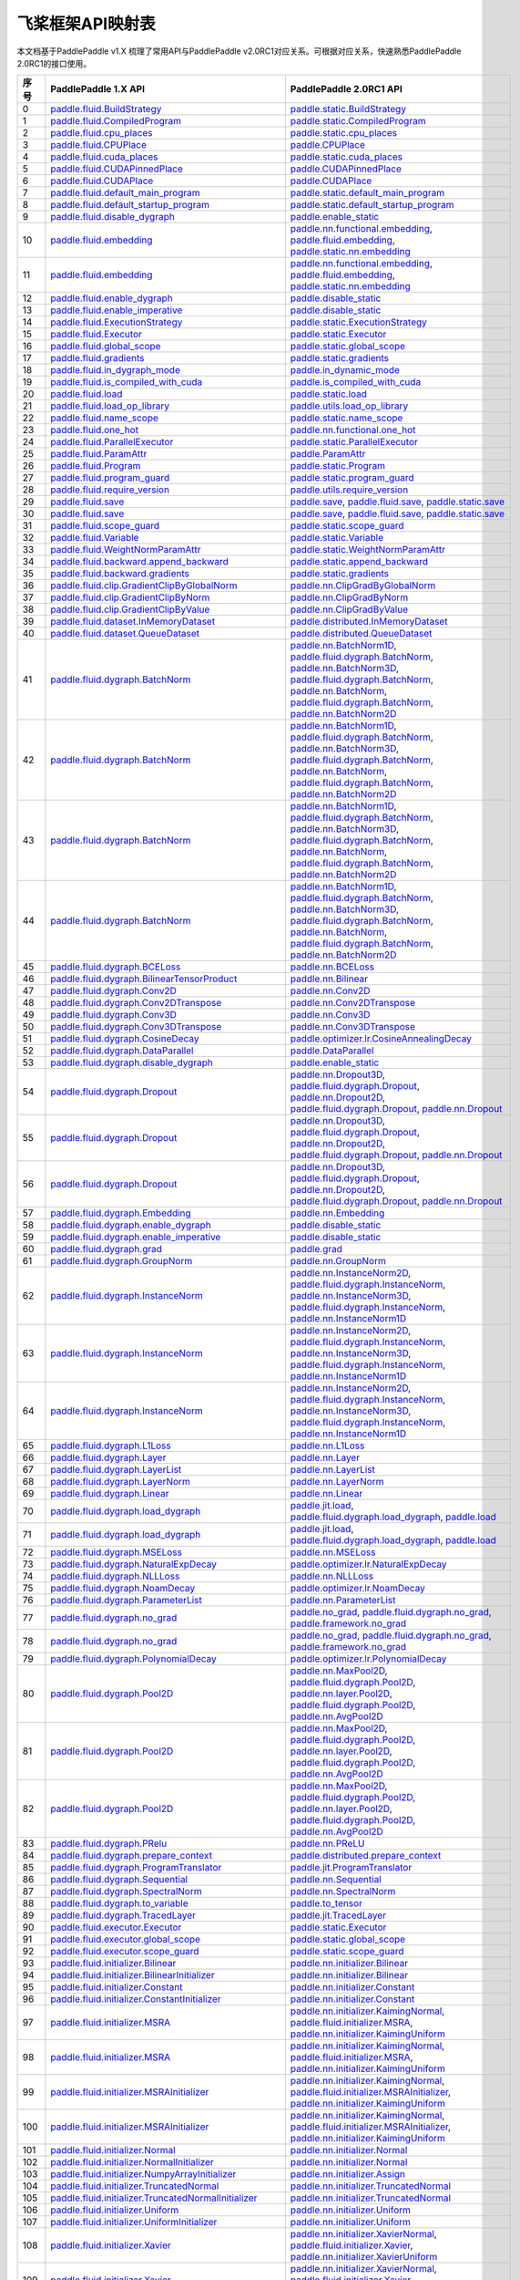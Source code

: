 .. _cn_guides_api_mapping:

飞桨框架API映射表
=====================

本文档基于PaddlePaddle v1.X 梳理了常用API与PaddlePaddle v2.0RC1对应关系。可根据对应关系，快速熟悉PaddlePaddle 2.0RC1的接口使用。

..  csv-table::
    :header: "序号", "PaddlePaddle 1.X API", "PaddlePaddle 2.0RC1 API"
    :widths: 1, 8, 8

    "0",  "`paddle.fluid.BuildStrategy <https://www.paddlepaddle.org.cn/documentation/docs/zh/api_cn/fluid_cn/BuildStrategy_cn.html>`_ ",  "`paddle.static.BuildStrategy <https://www.paddlepaddle.org.cn/documentation/docs/zh/develop/api/paddle/fluid/compiler/BuildStrategy_cn.html>`_"
    "1",  "`paddle.fluid.CompiledProgram <https://www.paddlepaddle.org.cn/documentation/docs/zh/api_cn/fluid_cn/CompiledProgram_cn.html>`_ ",  "`paddle.static.CompiledProgram <https://www.paddlepaddle.org.cn/documentation/docs/zh/develop/api/paddle/fluid/compiler/CompiledProgram_cn.html>`_"
    "2",  "`paddle.fluid.cpu_places <https://www.paddlepaddle.org.cn/documentation/docs/zh/api_cn/fluid_cn/cpu_places_cn.html>`_ ",  "`paddle.static.cpu_places <https://www.paddlepaddle.org.cn/documentation/docs/zh/develop/api/paddle/fluid/framework/cpu_places_cn.html>`_"
    "3",  "`paddle.fluid.CPUPlace <https://www.paddlepaddle.org.cn/documentation/docs/zh/api_cn/fluid_cn/CPUPlace_cn.html>`_ ",  "`paddle.CPUPlace <https://www.paddlepaddle.org.cn/documentation/docs/zh/develop/api/paddle/fluid/core/CPUPlace_cn.html>`_"
    "4",  "`paddle.fluid.cuda_places <https://www.paddlepaddle.org.cn/documentation/docs/zh/api_cn/fluid_cn/cuda_places_cn.html>`_ ",  "`paddle.static.cuda_places <https://www.paddlepaddle.org.cn/documentation/docs/zh/develop/api/paddle/fluid/framework/cuda_places_cn.html>`_"
    "5",  "`paddle.fluid.CUDAPinnedPlace <https://www.paddlepaddle.org.cn/documentation/docs/zh/api_cn/fluid_cn/CUDAPinnedPlace_cn.html>`_ ",  "`paddle.CUDAPinnedPlace <https://www.paddlepaddle.org.cn/documentation/docs/zh/develop/api/paddle/fluid/core/CUDAPinnedPlace_cn.html>`_"
    "6",  "`paddle.fluid.CUDAPlace <https://www.paddlepaddle.org.cn/documentation/docs/zh/api_cn/fluid_cn/CUDAPlace_cn.html>`_ ",  "`paddle.CUDAPlace <https://www.paddlepaddle.org.cn/documentation/docs/zh/develop/api/paddle/fluid/core/CUDAPlace_cn.html>`_"
    "7",  "`paddle.fluid.default_main_program <https://www.paddlepaddle.org.cn/documentation/docs/zh/api_cn/fluid_cn/default_main_program_cn.html>`_ ",  "`paddle.static.default_main_program <https://www.paddlepaddle.org.cn/documentation/docs/zh/develop/api/paddle/fluid/framework/default_main_program_cn.html>`_"
    "8",  "`paddle.fluid.default_startup_program <https://www.paddlepaddle.org.cn/documentation/docs/zh/api_cn/fluid_cn/default_startup_program_cn.html>`_ ",  "`paddle.static.default_startup_program <https://www.paddlepaddle.org.cn/documentation/docs/zh/develop/api/paddle/fluid/framework/default_startup_program_cn.html>`_"
    "9",  "`paddle.fluid.disable_dygraph <https://www.paddlepaddle.org.cn/documentation/docs/zh/api_cn/fluid_cn/disable_dygraph_cn.html>`_ ",  "`paddle.enable_static <https://www.paddlepaddle.org.cn/documentation/docs/zh/develop/api/paddle/fluid/dygraph/base/disable_dygraph_cn.html>`_"
    "10",  "`paddle.fluid.embedding <https://www.paddlepaddle.org.cn/documentation/docs/zh/api_cn/fluid_cn/embedding_cn.html>`_ ",  "`paddle.nn.functional.embedding <https://www.paddlepaddle.org.cn/documentation/docs/zh/develop/api/paddle/nn/functional/input/embedding_cn.html>`_, `paddle.fluid.embedding <https://www.paddlepaddle.org.cn/fluid_cn/embedding_cn.html>`_, `paddle.static.nn.embedding <https://www.paddlepaddle.org.cn/documentation/docs/zh/develop/api/paddle/fluid/input/embedding_cn.html>`_"
    "11",  "`paddle.fluid.embedding <https://www.paddlepaddle.org.cn/documentation/docs/zh/api_cn/fluid_cn/embedding_cn.html>`_ ",  "`paddle.nn.functional.embedding <https://www.paddlepaddle.org.cn/documentation/docs/zh/develop/api/paddle/nn/functional/input/embedding_cn.html>`_, `paddle.fluid.embedding <https://www.paddlepaddle.org.cn/fluid_cn/embedding_cn.html>`_, `paddle.static.nn.embedding <https://www.paddlepaddle.org.cn/documentation/docs/zh/develop/api/paddle/fluid/input/embedding_cn.html>`_"
    "12",  "`paddle.fluid.enable_dygraph <https://www.paddlepaddle.org.cn/documentation/docs/zh/api_cn/fluid_cn/enable_dygraph_cn.html>`_ ",  "`paddle.disable_static <https://www.paddlepaddle.org.cn/documentation/docs/zh/develop/api/paddle/fluid/dygraph/base/enable_dygraph_cn.html>`_"
    "13",  "`paddle.fluid.enable_imperative <https://www.paddlepaddle.org.cn/documentation/docs/zh/api_cn/fluid_cn/enable_imperative_cn.html>`_ ",  "`paddle.disable_static <https://www.paddlepaddle.org.cn/documentation/docs/zh/develop/api/paddle/fluid/dygraph/base/enable_dygraph_cn.html>`_"
    "14",  "`paddle.fluid.ExecutionStrategy <https://www.paddlepaddle.org.cn/documentation/docs/zh/api_cn/fluid_cn/ExecutionStrategy_cn.html>`_ ",  "`paddle.static.ExecutionStrategy <https://www.paddlepaddle.org.cn/documentation/docs/zh/develop/api/paddle/fluid/compiler/ExecutionStrategy_cn.html>`_"
    "15",  "`paddle.fluid.Executor <https://www.paddlepaddle.org.cn/documentation/docs/zh/api_cn/fluid_cn/Executor_cn.html>`_ ",  "`paddle.static.Executor <https://www.paddlepaddle.org.cn/documentation/docs/zh/develop/api/paddle/fluid/executor/Executor_cn.html>`_"
    "16",  "`paddle.fluid.global_scope <https://www.paddlepaddle.org.cn/documentation/docs/zh/api_cn/fluid_cn/global_scope_cn.html>`_ ",  "`paddle.static.global_scope <https://www.paddlepaddle.org.cn/documentation/docs/zh/develop/api/paddle/fluid/executor/global_scope_cn.html>`_"
    "17",  "`paddle.fluid.gradients <https://www.paddlepaddle.org.cn/documentation/docs/zh/api_cn/fluid_cn/gradients_cn.html>`_ ",  "`paddle.static.gradients <https://www.paddlepaddle.org.cn/documentation/docs/zh/develop/api/paddle/fluid/backward/gradients_cn.html>`_"
    "18",  "`paddle.fluid.in_dygraph_mode <https://www.paddlepaddle.org.cn/documentation/docs/zh/api_cn/fluid_cn/in_dygraph_mode_cn.html>`_ ",  "`paddle.in_dynamic_mode <https://www.paddlepaddle.org.cn/documentation/docs/zh/develop/api/paddle/fluid/framework/in_dygraph_mode_cn.html>`_"
    "19",  "`paddle.fluid.is_compiled_with_cuda <https://www.paddlepaddle.org.cn/documentation/docs/zh/api_cn/fluid_cn/is_compiled_with_cuda_cn.html>`_ ",  "`paddle.is_compiled_with_cuda <https://www.paddlepaddle.org.cn/documentation/docs/zh/develop/api/paddle/fluid/framework/is_compiled_with_cuda_cn.html>`_"
    "20",  "`paddle.fluid.load <https://www.paddlepaddle.org.cn/documentation/docs/zh/api_cn/fluid_cn/load_cn.html>`_ ",  "`paddle.static.load <https://www.paddlepaddle.org.cn/documentation/docs/zh/develop/api/paddle/fluid/io/load_cn.html>`_"
    "21",  "`paddle.fluid.load_op_library <https://www.paddlepaddle.org.cn/documentation/docs/zh/api_cn/fluid_cn/load_op_library_cn.html>`_ ",  "`paddle.utils.load_op_library <https://www.paddlepaddle.org.cn/documentation/docs/zh/develop/api/paddle/fluid/load_op_library_cn.html>`_"
    "22",  "`paddle.fluid.name_scope <https://www.paddlepaddle.org.cn/documentation/docs/zh/api_cn/fluid_cn/name_scope_cn.html>`_ ",  "`paddle.static.name_scope <https://www.paddlepaddle.org.cn/documentation/docs/zh/develop/api/paddle/fluid/framework/name_scope_cn.html>`_"
    "23",  "`paddle.fluid.one_hot <https://www.paddlepaddle.org.cn/documentation/docs/zh/api_cn/fluid_cn/one_hot_cn.html>`_ ",  "`paddle.nn.functional.one_hot <https://www.paddlepaddle.org.cn/documentation/docs/zh/develop/api/paddle/nn/functional/input/one_hot_cn.html>`_"
    "24",  "`paddle.fluid.ParallelExecutor <https://www.paddlepaddle.org.cn/documentation/docs/zh/api_cn/fluid_cn/ParallelExecutor_cn.html>`_ ",  "`paddle.static.ParallelExecutor <https://www.paddlepaddle.org.cn/documentation/docs/zh/develop/api/paddle/fluid/parallel_executor/ParallelExecutor_cn.html>`_"
    "25",  "`paddle.fluid.ParamAttr <https://www.paddlepaddle.org.cn/documentation/docs/zh/api_cn/fluid_cn/ParamAttr_cn.html>`_ ",  "`paddle.ParamAttr <https://www.paddlepaddle.org.cn/documentation/docs/zh/develop/api/paddle/fluid/param_attr/ParamAttr_cn.html>`_"
    "26",  "`paddle.fluid.Program <https://www.paddlepaddle.org.cn/documentation/docs/zh/api_cn/fluid_cn/Program_cn.html>`_ ",  "`paddle.static.Program <https://www.paddlepaddle.org.cn/documentation/docs/zh/develop/api/paddle/fluid/framework/Program_cn.html>`_"
    "27",  "`paddle.fluid.program_guard <https://www.paddlepaddle.org.cn/documentation/docs/zh/api_cn/fluid_cn/program_guard_cn.html>`_ ",  "`paddle.static.program_guard <https://www.paddlepaddle.org.cn/documentation/docs/zh/develop/api/paddle/fluid/framework/program_guard_cn.html>`_"
    "28",  "`paddle.fluid.require_version <https://www.paddlepaddle.org.cn/documentation/docs/zh/api_cn/fluid_cn/require_version_cn.html>`_ ",  "`paddle.utils.require_version <https://www.paddlepaddle.org.cn/documentation/docs/zh/develop/api/paddle/fluid/require_version_cn.html>`_"
    "29",  "`paddle.fluid.save <https://www.paddlepaddle.org.cn/documentation/docs/zh/api_cn/fluid_cn/save_cn.html>`_ ",  "`paddle.save <https://www.paddlepaddle.org.cn/documentation/docs/zh/develop/api/paddle/framework/io/save_cn.html>`_, `paddle.fluid.save <https://www.paddlepaddle.org.cn/fluid_cn/save_cn.html>`_, `paddle.static.save <https://www.paddlepaddle.org.cn/documentation/docs/zh/develop/api/paddle/fluid/io/save_cn.html>`_"
    "30",  "`paddle.fluid.save <https://www.paddlepaddle.org.cn/documentation/docs/zh/api_cn/fluid_cn/save_cn.html>`_ ",  "`paddle.save <https://www.paddlepaddle.org.cn/documentation/docs/zh/develop/api/paddle/framework/io/save_cn.html>`_, `paddle.fluid.save <https://www.paddlepaddle.org.cn/fluid_cn/save_cn.html>`_, `paddle.static.save <https://www.paddlepaddle.org.cn/documentation/docs/zh/develop/api/paddle/fluid/io/save_cn.html>`_"
    "31",  "`paddle.fluid.scope_guard <https://www.paddlepaddle.org.cn/documentation/docs/zh/api_cn/fluid_cn/scope_guard_cn.html>`_ ",  "`paddle.static.scope_guard <https://www.paddlepaddle.org.cn/documentation/docs/zh/develop/api/paddle/fluid/executor/scope_guard_cn.html>`_"
    "32",  "`paddle.fluid.Variable <https://www.paddlepaddle.org.cn/documentation/docs/zh/api_cn/fluid_cn/Variable_cn.html>`_ ",  "`paddle.static.Variable <https://www.paddlepaddle.org.cn/documentation/docs/zh/develop/api/paddle/fluid/framework/Variable_cn.html>`_"
    "33",  "`paddle.fluid.WeightNormParamAttr <https://www.paddlepaddle.org.cn/documentation/docs/zh/api_cn/fluid_cn/WeightNormParamAttr_cn.html>`_ ",  "`paddle.static.WeightNormParamAttr <https://www.paddlepaddle.org.cn/documentation/docs/zh/develop/api/paddle/fluid/param_attr/WeightNormParamAttr_cn.html>`_"
    "34",  "`paddle.fluid.backward.append_backward <https://www.paddlepaddle.org.cn/documentation/docs/zh/api_cn/backward_cn/append_backward_cn.html>`_ ",  "`paddle.static.append_backward <https://www.paddlepaddle.org.cn/documentation/docs/zh/develop/api/paddle/fluid/backward/append_backward_cn.html>`_"
    "35",  "`paddle.fluid.backward.gradients <https://www.paddlepaddle.org.cn/documentation/docs/zh/api_cn/backward_cn/gradients_cn.html>`_ ",  "`paddle.static.gradients <https://www.paddlepaddle.org.cn/documentation/docs/zh/develop/api/paddle/fluid/backward/gradients_cn.html>`_"
    "36",  "`paddle.fluid.clip.GradientClipByGlobalNorm <https://www.paddlepaddle.org.cn/documentation/docs/zh/api_cn/clip_cn/GradientClipByGlobalNorm_cn.html>`_ ",  "`paddle.nn.ClipGradByGlobalNorm <https://www.paddlepaddle.org.cn/documentation/docs/zh/develop/api/paddle/fluid/clip/ClipGradByGlobalNorm_cn.html>`_"
    "37",  "`paddle.fluid.clip.GradientClipByNorm <https://www.paddlepaddle.org.cn/documentation/docs/zh/api_cn/clip_cn/GradientClipByNorm_cn.html>`_ ",  "`paddle.nn.ClipGradByNorm <https://www.paddlepaddle.org.cn/documentation/docs/zh/develop/api/paddle/fluid/clip/ClipGradByNorm_cn.html>`_"
    "38",  "`paddle.fluid.clip.GradientClipByValue <https://www.paddlepaddle.org.cn/documentation/docs/zh/api_cn/clip_cn/GradientClipByValue_cn.html>`_ ",  "`paddle.nn.ClipGradByValue <https://www.paddlepaddle.org.cn/documentation/docs/zh/develop/api/paddle/fluid/clip/ClipGradByValue_cn.html>`_"
    "39",  "`paddle.fluid.dataset.InMemoryDataset <https://www.paddlepaddle.org.cn/documentation/docs/zh/api_cn/dataset_cn/InMemoryDataset_cn.html>`_ ",  "`paddle.distributed.InMemoryDataset <https://www.paddlepaddle.org.cn/documentation/docs/zh/develop/api/paddle/distributed/InMemoryDataset_cn.html>`_"
    "40",  "`paddle.fluid.dataset.QueueDataset <https://www.paddlepaddle.org.cn/documentation/docs/zh/api_cn/dataset_cn/QueueDataset_cn.html>`_ ",  "`paddle.distributed.QueueDataset <https://www.paddlepaddle.org.cn/documentation/docs/zh/develop/api/paddle/distributed/QueueDataset_cn.html>`_"
    "41",  "`paddle.fluid.dygraph.BatchNorm <https://www.paddlepaddle.org.cn/documentation/docs/zh/api_cn/dygraph_cn/BatchNorm_cn.html>`_ ",  "`paddle.nn.BatchNorm1D <https://www.paddlepaddle.org.cn/documentation/docs/zh/develop/api/paddle/nn/layer/norm/BatchNorm1D_cn.html>`_, `paddle.fluid.dygraph.BatchNorm <https://www.paddlepaddle.org.cn/dygraph_cn/BatchNorm_cn.html>`_, `paddle.nn.BatchNorm3D <https://www.paddlepaddle.org.cn/documentation/docs/zh/develop/api/paddle/nn/layer/norm/BatchNorm3D_cn.html>`_, `paddle.fluid.dygraph.BatchNorm <https://www.paddlepaddle.org.cn/dygraph_cn/BatchNorm_cn.html>`_, `paddle.nn.BatchNorm <https://www.paddlepaddle.org.cn/documentation/docs/zh/develop/api/paddle/fluid/dygraph/BatchNorm_cn.html>`_, `paddle.fluid.dygraph.BatchNorm <https://www.paddlepaddle.org.cn/dygraph_cn/BatchNorm_cn.html>`_, `paddle.nn.BatchNorm2D <https://www.paddlepaddle.org.cn/documentation/docs/zh/develop/api/paddle/nn/layer/norm/BatchNorm2D_cn.html>`_"
    "42",  "`paddle.fluid.dygraph.BatchNorm <https://www.paddlepaddle.org.cn/documentation/docs/zh/api_cn/dygraph_cn/BatchNorm_cn.html>`_ ",  "`paddle.nn.BatchNorm1D <https://www.paddlepaddle.org.cn/documentation/docs/zh/develop/api/paddle/nn/layer/norm/BatchNorm1D_cn.html>`_, `paddle.fluid.dygraph.BatchNorm <https://www.paddlepaddle.org.cn/dygraph_cn/BatchNorm_cn.html>`_, `paddle.nn.BatchNorm3D <https://www.paddlepaddle.org.cn/documentation/docs/zh/develop/api/paddle/nn/layer/norm/BatchNorm3D_cn.html>`_, `paddle.fluid.dygraph.BatchNorm <https://www.paddlepaddle.org.cn/dygraph_cn/BatchNorm_cn.html>`_, `paddle.nn.BatchNorm <https://www.paddlepaddle.org.cn/documentation/docs/zh/develop/api/paddle/fluid/dygraph/BatchNorm_cn.html>`_, `paddle.fluid.dygraph.BatchNorm <https://www.paddlepaddle.org.cn/dygraph_cn/BatchNorm_cn.html>`_, `paddle.nn.BatchNorm2D <https://www.paddlepaddle.org.cn/documentation/docs/zh/develop/api/paddle/nn/layer/norm/BatchNorm2D_cn.html>`_"
    "43",  "`paddle.fluid.dygraph.BatchNorm <https://www.paddlepaddle.org.cn/documentation/docs/zh/api_cn/dygraph_cn/BatchNorm_cn.html>`_ ",  "`paddle.nn.BatchNorm1D <https://www.paddlepaddle.org.cn/documentation/docs/zh/develop/api/paddle/nn/layer/norm/BatchNorm1D_cn.html>`_, `paddle.fluid.dygraph.BatchNorm <https://www.paddlepaddle.org.cn/dygraph_cn/BatchNorm_cn.html>`_, `paddle.nn.BatchNorm3D <https://www.paddlepaddle.org.cn/documentation/docs/zh/develop/api/paddle/nn/layer/norm/BatchNorm3D_cn.html>`_, `paddle.fluid.dygraph.BatchNorm <https://www.paddlepaddle.org.cn/dygraph_cn/BatchNorm_cn.html>`_, `paddle.nn.BatchNorm <https://www.paddlepaddle.org.cn/documentation/docs/zh/develop/api/paddle/fluid/dygraph/BatchNorm_cn.html>`_, `paddle.fluid.dygraph.BatchNorm <https://www.paddlepaddle.org.cn/dygraph_cn/BatchNorm_cn.html>`_, `paddle.nn.BatchNorm2D <https://www.paddlepaddle.org.cn/documentation/docs/zh/develop/api/paddle/nn/layer/norm/BatchNorm2D_cn.html>`_"
    "44",  "`paddle.fluid.dygraph.BatchNorm <https://www.paddlepaddle.org.cn/documentation/docs/zh/api_cn/dygraph_cn/BatchNorm_cn.html>`_ ",  "`paddle.nn.BatchNorm1D <https://www.paddlepaddle.org.cn/documentation/docs/zh/develop/api/paddle/nn/layer/norm/BatchNorm1D_cn.html>`_, `paddle.fluid.dygraph.BatchNorm <https://www.paddlepaddle.org.cn/dygraph_cn/BatchNorm_cn.html>`_, `paddle.nn.BatchNorm3D <https://www.paddlepaddle.org.cn/documentation/docs/zh/develop/api/paddle/nn/layer/norm/BatchNorm3D_cn.html>`_, `paddle.fluid.dygraph.BatchNorm <https://www.paddlepaddle.org.cn/dygraph_cn/BatchNorm_cn.html>`_, `paddle.nn.BatchNorm <https://www.paddlepaddle.org.cn/documentation/docs/zh/develop/api/paddle/fluid/dygraph/BatchNorm_cn.html>`_, `paddle.fluid.dygraph.BatchNorm <https://www.paddlepaddle.org.cn/dygraph_cn/BatchNorm_cn.html>`_, `paddle.nn.BatchNorm2D <https://www.paddlepaddle.org.cn/documentation/docs/zh/develop/api/paddle/nn/layer/norm/BatchNorm2D_cn.html>`_"
    "45",  "`paddle.fluid.dygraph.BCELoss <https://www.paddlepaddle.org.cn/documentation/docs/zh/api_cn/dygraph_cn/BCELoss_cn.html>`_ ",  "`paddle.nn.BCELoss <https://www.paddlepaddle.org.cn/documentation/docs/zh/develop/api/paddle/nn/layer/loss/BCELoss_cn.html>`_"
    "46",  "`paddle.fluid.dygraph.BilinearTensorProduct <https://www.paddlepaddle.org.cn/documentation/docs/zh/api_cn/dygraph_cn/BilinearTensorProduct_cn.html>`_ ",  "`paddle.nn.Bilinear <https://www.paddlepaddle.org.cn/documentation/docs/zh/develop/api/paddle/nn/layer/common/Bilinear_cn.html>`_"
    "47",  "`paddle.fluid.dygraph.Conv2D <https://www.paddlepaddle.org.cn/documentation/docs/zh/api_cn/dygraph_cn/Conv2D_cn.html>`_ ",  "`paddle.nn.Conv2D <https://www.paddlepaddle.org.cn/documentation/docs/zh/develop/api/paddle/nn/layer/conv/Conv2D_cn.html>`_"
    "48",  "`paddle.fluid.dygraph.Conv2DTranspose <https://www.paddlepaddle.org.cn/documentation/docs/zh/api_cn/dygraph_cn/Conv2DTranspose_cn.html>`_ ",  "`paddle.nn.Conv2DTranspose <https://www.paddlepaddle.org.cn/documentation/docs/zh/develop/api/paddle/nn/layer/conv/Conv2DTranspose_cn.html>`_"
    "49",  "`paddle.fluid.dygraph.Conv3D <https://www.paddlepaddle.org.cn/documentation/docs/zh/api_cn/dygraph_cn/Conv3D_cn.html>`_ ",  "`paddle.nn.Conv3D <https://www.paddlepaddle.org.cn/documentation/docs/zh/develop/api/paddle/nn/layer/conv/Conv3D_cn.html>`_"
    "50",  "`paddle.fluid.dygraph.Conv3DTranspose <https://www.paddlepaddle.org.cn/documentation/docs/zh/api_cn/dygraph_cn/Conv3DTranspose_cn.html>`_ ",  "`paddle.nn.Conv3DTranspose <https://www.paddlepaddle.org.cn/documentation/docs/zh/develop/api/paddle/nn/layer/conv/Conv3DTranspose_cn.html>`_"
    "51",  "`paddle.fluid.dygraph.CosineDecay <https://www.paddlepaddle.org.cn/documentation/docs/zh/api_cn/dygraph_cn/CosineDecay_cn.html>`_ ",  "`paddle.optimizer.lr.CosineAnnealingDecay <https://www.paddlepaddle.org.cn/documentation/docs/zh/develop/api/paddle/optimizer/lr/CosineAnnealingDecay_cn.html>`_"
    "52",  "`paddle.fluid.dygraph.DataParallel <https://www.paddlepaddle.org.cn/documentation/docs/zh/api_cn/dygraph_cn/DataParallel_cn.html>`_ ",  "`paddle.DataParallel <https://www.paddlepaddle.org.cn/documentation/docs/zh/develop/api/paddle/fluid/dygraph/parallel/DataParallel_cn.html>`_"
    "53",  "`paddle.fluid.dygraph.disable_dygraph <https://www.paddlepaddle.org.cn/documentation/docs/zh/api_cn/dygraph_cn/disable_dygraph_cn.html>`_ ",  "`paddle.enable_static <https://www.paddlepaddle.org.cn/documentation/docs/zh/develop/api/paddle/fluid/dygraph/base/disable_dygraph_cn.html>`_"
    "54",  "`paddle.fluid.dygraph.Dropout <https://www.paddlepaddle.org.cn/documentation/docs/zh/api_cn/dygraph_cn/Dropout_cn.html>`_ ",  "`paddle.nn.Dropout3D <https://www.paddlepaddle.org.cn/documentation/docs/zh/develop/api/paddle/nn/layer/common/Dropout3D_cn.html>`_, `paddle.fluid.dygraph.Dropout <https://www.paddlepaddle.org.cn/dygraph_cn/Dropout_cn.html>`_, `paddle.nn.Dropout2D <https://www.paddlepaddle.org.cn/documentation/docs/zh/develop/api/paddle/nn/layer/common/Dropout2D_cn.html>`_, `paddle.fluid.dygraph.Dropout <https://www.paddlepaddle.org.cn/dygraph_cn/Dropout_cn.html>`_, `paddle.nn.Dropout <https://www.paddlepaddle.org.cn/documentation/docs/zh/develop/api/paddle/nn/layer/common/Dropout_cn.html>`_"
    "55",  "`paddle.fluid.dygraph.Dropout <https://www.paddlepaddle.org.cn/documentation/docs/zh/api_cn/dygraph_cn/Dropout_cn.html>`_ ",  "`paddle.nn.Dropout3D <https://www.paddlepaddle.org.cn/documentation/docs/zh/develop/api/paddle/nn/layer/common/Dropout3D_cn.html>`_, `paddle.fluid.dygraph.Dropout <https://www.paddlepaddle.org.cn/dygraph_cn/Dropout_cn.html>`_, `paddle.nn.Dropout2D <https://www.paddlepaddle.org.cn/documentation/docs/zh/develop/api/paddle/nn/layer/common/Dropout2D_cn.html>`_, `paddle.fluid.dygraph.Dropout <https://www.paddlepaddle.org.cn/dygraph_cn/Dropout_cn.html>`_, `paddle.nn.Dropout <https://www.paddlepaddle.org.cn/documentation/docs/zh/develop/api/paddle/nn/layer/common/Dropout_cn.html>`_"
    "56",  "`paddle.fluid.dygraph.Dropout <https://www.paddlepaddle.org.cn/documentation/docs/zh/api_cn/dygraph_cn/Dropout_cn.html>`_ ",  "`paddle.nn.Dropout3D <https://www.paddlepaddle.org.cn/documentation/docs/zh/develop/api/paddle/nn/layer/common/Dropout3D_cn.html>`_, `paddle.fluid.dygraph.Dropout <https://www.paddlepaddle.org.cn/dygraph_cn/Dropout_cn.html>`_, `paddle.nn.Dropout2D <https://www.paddlepaddle.org.cn/documentation/docs/zh/develop/api/paddle/nn/layer/common/Dropout2D_cn.html>`_, `paddle.fluid.dygraph.Dropout <https://www.paddlepaddle.org.cn/dygraph_cn/Dropout_cn.html>`_, `paddle.nn.Dropout <https://www.paddlepaddle.org.cn/documentation/docs/zh/develop/api/paddle/nn/layer/common/Dropout_cn.html>`_"
    "57",  "`paddle.fluid.dygraph.Embedding <https://www.paddlepaddle.org.cn/documentation/docs/zh/api_cn/dygraph_cn/Embedding_cn.html>`_ ",  "`paddle.nn.Embedding <https://www.paddlepaddle.org.cn/documentation/docs/zh/develop/api/paddle/nn/layer/common/Embedding_cn.html>`_"
    "58",  "`paddle.fluid.dygraph.enable_dygraph <https://www.paddlepaddle.org.cn/documentation/docs/zh/api_cn/dygraph_cn/enable_dygraph_cn.html>`_ ",  "`paddle.disable_static <https://www.paddlepaddle.org.cn/documentation/docs/zh/develop/api/paddle/fluid/dygraph/base/enable_dygraph_cn.html>`_"
    "59",  "`paddle.fluid.dygraph.enable_imperative <https://www.paddlepaddle.org.cn/documentation/docs/zh/api_cn/dygraph_cn/enable_imperative_cn.html>`_ ",  "`paddle.disable_static <https://www.paddlepaddle.org.cn/documentation/docs/zh/develop/api/paddle/fluid/dygraph/base/enable_dygraph_cn.html>`_"
    "60",  "`paddle.fluid.dygraph.grad <https://www.paddlepaddle.org.cn/documentation/docs/zh/api_cn/dygraph_cn/grad_cn.html>`_ ",  "`paddle.grad <https://www.paddlepaddle.org.cn/documentation/docs/zh/develop/api/paddle/fluid/dygraph/base/grad_cn.html>`_"
    "61",  "`paddle.fluid.dygraph.GroupNorm <https://www.paddlepaddle.org.cn/documentation/docs/zh/api_cn/dygraph_cn/GroupNorm_cn.html>`_ ",  "`paddle.nn.GroupNorm <https://www.paddlepaddle.org.cn/documentation/docs/zh/develop/api/paddle/nn/layer/norm/GroupNorm_cn.html>`_"
    "62",  "`paddle.fluid.dygraph.InstanceNorm <https://www.paddlepaddle.org.cn/documentation/docs/zh/api_cn/dygraph_cn/InstanceNorm_cn.html>`_ ",  "`paddle.nn.InstanceNorm2D <https://www.paddlepaddle.org.cn/documentation/docs/zh/develop/api/paddle/nn/layer/norm/InstanceNorm2D_cn.html>`_, `paddle.fluid.dygraph.InstanceNorm <https://www.paddlepaddle.org.cn/dygraph_cn/InstanceNorm_cn.html>`_, `paddle.nn.InstanceNorm3D <https://www.paddlepaddle.org.cn/documentation/docs/zh/develop/api/paddle/nn/layer/norm/InstanceNorm3D_cn.html>`_, `paddle.fluid.dygraph.InstanceNorm <https://www.paddlepaddle.org.cn/dygraph_cn/InstanceNorm_cn.html>`_, `paddle.nn.InstanceNorm1D <https://www.paddlepaddle.org.cn/documentation/docs/zh/develop/api/paddle/nn/layer/norm/InstanceNorm1D_cn.html>`_"
    "63",  "`paddle.fluid.dygraph.InstanceNorm <https://www.paddlepaddle.org.cn/documentation/docs/zh/api_cn/dygraph_cn/InstanceNorm_cn.html>`_ ",  "`paddle.nn.InstanceNorm2D <https://www.paddlepaddle.org.cn/documentation/docs/zh/develop/api/paddle/nn/layer/norm/InstanceNorm2D_cn.html>`_, `paddle.fluid.dygraph.InstanceNorm <https://www.paddlepaddle.org.cn/dygraph_cn/InstanceNorm_cn.html>`_, `paddle.nn.InstanceNorm3D <https://www.paddlepaddle.org.cn/documentation/docs/zh/develop/api/paddle/nn/layer/norm/InstanceNorm3D_cn.html>`_, `paddle.fluid.dygraph.InstanceNorm <https://www.paddlepaddle.org.cn/dygraph_cn/InstanceNorm_cn.html>`_, `paddle.nn.InstanceNorm1D <https://www.paddlepaddle.org.cn/documentation/docs/zh/develop/api/paddle/nn/layer/norm/InstanceNorm1D_cn.html>`_"
    "64",  "`paddle.fluid.dygraph.InstanceNorm <https://www.paddlepaddle.org.cn/documentation/docs/zh/api_cn/dygraph_cn/InstanceNorm_cn.html>`_ ",  "`paddle.nn.InstanceNorm2D <https://www.paddlepaddle.org.cn/documentation/docs/zh/develop/api/paddle/nn/layer/norm/InstanceNorm2D_cn.html>`_, `paddle.fluid.dygraph.InstanceNorm <https://www.paddlepaddle.org.cn/dygraph_cn/InstanceNorm_cn.html>`_, `paddle.nn.InstanceNorm3D <https://www.paddlepaddle.org.cn/documentation/docs/zh/develop/api/paddle/nn/layer/norm/InstanceNorm3D_cn.html>`_, `paddle.fluid.dygraph.InstanceNorm <https://www.paddlepaddle.org.cn/dygraph_cn/InstanceNorm_cn.html>`_, `paddle.nn.InstanceNorm1D <https://www.paddlepaddle.org.cn/documentation/docs/zh/develop/api/paddle/nn/layer/norm/InstanceNorm1D_cn.html>`_"
    "65",  "`paddle.fluid.dygraph.L1Loss <https://www.paddlepaddle.org.cn/documentation/docs/zh/api_cn/dygraph_cn/L1Loss_cn.html>`_ ",  "`paddle.nn.L1Loss <https://www.paddlepaddle.org.cn/documentation/docs/zh/develop/api/paddle/nn/layer/loss/L1Loss_cn.html>`_"
    "66",  "`paddle.fluid.dygraph.Layer <https://www.paddlepaddle.org.cn/documentation/docs/zh/api_cn/dygraph_cn/Layer_cn.html>`_ ",  "`paddle.nn.Layer <https://www.paddlepaddle.org.cn/documentation/docs/zh/develop/api/paddle/fluid/dygraph/layers/Layer_cn.html>`_"
    "67",  "`paddle.fluid.dygraph.LayerList <https://www.paddlepaddle.org.cn/documentation/docs/zh/api_cn/dygraph_cn/LayerList_cn.html>`_ ",  "`paddle.nn.LayerList <https://www.paddlepaddle.org.cn/documentation/docs/zh/develop/api/paddle/fluid/dygraph/container/LayerList_cn.html>`_"
    "68",  "`paddle.fluid.dygraph.LayerNorm <https://www.paddlepaddle.org.cn/documentation/docs/zh/api_cn/dygraph_cn/LayerNorm_cn.html>`_ ",  "`paddle.nn.LayerNorm <https://www.paddlepaddle.org.cn/documentation/docs/zh/develop/api/paddle/nn/layer/norm/LayerNorm_cn.html>`_"
    "69",  "`paddle.fluid.dygraph.Linear <https://www.paddlepaddle.org.cn/documentation/docs/zh/api_cn/dygraph_cn/Linear_cn.html>`_ ",  "`paddle.nn.Linear <https://www.paddlepaddle.org.cn/documentation/docs/zh/develop/api/paddle/nn/layer/common/Linear_cn.html>`_"
    "70",  "`paddle.fluid.dygraph.load_dygraph <https://www.paddlepaddle.org.cn/documentation/docs/zh/api_cn/dygraph_cn/load_dygraph_cn.html>`_ ",  "`paddle.jit.load <https://www.paddlepaddle.org.cn/documentation/docs/zh/develop/api/paddle/fluid/dygraph/jit/load_cn.html>`_, `paddle.fluid.dygraph.load_dygraph <https://www.paddlepaddle.org.cn/dygraph_cn/load_dygraph_cn.html>`_, `paddle.load <https://www.paddlepaddle.org.cn/documentation/docs/zh/develop/api/paddle/framework/io/load_cn.html>`_"
    "71",  "`paddle.fluid.dygraph.load_dygraph <https://www.paddlepaddle.org.cn/documentation/docs/zh/api_cn/dygraph_cn/load_dygraph_cn.html>`_ ",  "`paddle.jit.load <https://www.paddlepaddle.org.cn/documentation/docs/zh/develop/api/paddle/fluid/dygraph/jit/load_cn.html>`_, `paddle.fluid.dygraph.load_dygraph <https://www.paddlepaddle.org.cn/dygraph_cn/load_dygraph_cn.html>`_, `paddle.load <https://www.paddlepaddle.org.cn/documentation/docs/zh/develop/api/paddle/framework/io/load_cn.html>`_"
    "72",  "`paddle.fluid.dygraph.MSELoss <https://www.paddlepaddle.org.cn/documentation/docs/zh/api_cn/dygraph_cn/MSELoss_cn.html>`_ ",  "`paddle.nn.MSELoss <https://www.paddlepaddle.org.cn/documentation/docs/zh/develop/api/paddle/nn/layer/loss/MSELoss_cn.html>`_"
    "73",  "`paddle.fluid.dygraph.NaturalExpDecay <https://www.paddlepaddle.org.cn/documentation/docs/zh/api_cn/dygraph_cn/NaturalExpDecay_cn.html>`_ ",  "`paddle.optimizer.lr.NaturalExpDecay <https://www.paddlepaddle.org.cn/documentation/docs/zh/develop/api/paddle/optimizer/lr/NaturalExpDecay_cn.html>`_"
    "74",  "`paddle.fluid.dygraph.NLLLoss <https://www.paddlepaddle.org.cn/documentation/docs/zh/api_cn/dygraph_cn/NLLLoss_cn.html>`_ ",  "`paddle.nn.NLLLoss <https://www.paddlepaddle.org.cn/documentation/docs/zh/develop/api/paddle/nn/layer/loss/NLLLoss_cn.html>`_"
    "75",  "`paddle.fluid.dygraph.NoamDecay <https://www.paddlepaddle.org.cn/documentation/docs/zh/api_cn/dygraph_cn/NoamDecay_cn.html>`_ ",  "`paddle.optimizer.lr.NoamDecay <https://www.paddlepaddle.org.cn/documentation/docs/zh/develop/api/paddle/optimizer/lr/NoamDecay_cn.html>`_"
    "76",  "`paddle.fluid.dygraph.ParameterList <https://www.paddlepaddle.org.cn/documentation/docs/zh/api_cn/dygraph_cn/ParameterList_cn.html>`_ ",  "`paddle.nn.ParameterList <https://www.paddlepaddle.org.cn/documentation/docs/zh/develop/api/paddle/fluid/dygraph/container/ParameterList_cn.html>`_"
    "77",  "`paddle.fluid.dygraph.no_grad <https://www.paddlepaddle.org.cn/documentation/docs/zh/api_cn/dygraph_cn/no_grad_cn.html>`_ ",  "`paddle.no_grad <https://www.paddlepaddle.org.cn/documentation/docs/zh/develop/api/paddle/fluid/dygraph/base/no_grad__cn.html>`_, `paddle.fluid.dygraph.no_grad <https://www.paddlepaddle.org.cn/dygraph_cn/no_grad_cn.html>`_, `paddle.framework.no_grad <https://www.paddlepaddle.org.cn/documentation/docs/zh/develop/api/paddle/fluid/dygraph/base/no_grad_cn.html>`_"
    "78",  "`paddle.fluid.dygraph.no_grad <https://www.paddlepaddle.org.cn/documentation/docs/zh/api_cn/dygraph_cn/no_grad_cn.html>`_ ",  "`paddle.no_grad <https://www.paddlepaddle.org.cn/documentation/docs/zh/develop/api/paddle/fluid/dygraph/base/no_grad__cn.html>`_, `paddle.fluid.dygraph.no_grad <https://www.paddlepaddle.org.cn/dygraph_cn/no_grad_cn.html>`_, `paddle.framework.no_grad <https://www.paddlepaddle.org.cn/documentation/docs/zh/develop/api/paddle/fluid/dygraph/base/no_grad_cn.html>`_"
    "79",  "`paddle.fluid.dygraph.PolynomialDecay <https://www.paddlepaddle.org.cn/documentation/docs/zh/api_cn/dygraph_cn/PolynomialDecay_cn.html>`_ ",  "`paddle.optimizer.lr.PolynomialDecay <https://www.paddlepaddle.org.cn/documentation/docs/zh/develop/api/paddle/optimizer/lr/PolynomialDecay_cn.html>`_"
    "80",  "`paddle.fluid.dygraph.Pool2D <https://www.paddlepaddle.org.cn/documentation/docs/zh/api_cn/dygraph_cn/Pool2D_cn.html>`_ ",  "`paddle.nn.MaxPool2D <https://www.paddlepaddle.org.cn/documentation/docs/zh/develop/api/paddle/nn/layer/pooling/MaxPool2D_cn.html>`_, `paddle.fluid.dygraph.Pool2D <https://www.paddlepaddle.org.cn/dygraph_cn/Pool2D_cn.html>`_, `paddle.nn.layer.Pool2D <https://www.paddlepaddle.org.cn/documentation/docs/zh/develop/api/paddle/fluid/dygraph/Pool2D_cn.html>`_, `paddle.fluid.dygraph.Pool2D <https://www.paddlepaddle.org.cn/dygraph_cn/Pool2D_cn.html>`_, `paddle.nn.AvgPool2D <https://www.paddlepaddle.org.cn/documentation/docs/zh/develop/api/paddle/nn/layer/pooling/AvgPool2D_cn.html>`_"
    "81",  "`paddle.fluid.dygraph.Pool2D <https://www.paddlepaddle.org.cn/documentation/docs/zh/api_cn/dygraph_cn/Pool2D_cn.html>`_ ",  "`paddle.nn.MaxPool2D <https://www.paddlepaddle.org.cn/documentation/docs/zh/develop/api/paddle/nn/layer/pooling/MaxPool2D_cn.html>`_, `paddle.fluid.dygraph.Pool2D <https://www.paddlepaddle.org.cn/dygraph_cn/Pool2D_cn.html>`_, `paddle.nn.layer.Pool2D <https://www.paddlepaddle.org.cn/documentation/docs/zh/develop/api/paddle/fluid/dygraph/Pool2D_cn.html>`_, `paddle.fluid.dygraph.Pool2D <https://www.paddlepaddle.org.cn/dygraph_cn/Pool2D_cn.html>`_, `paddle.nn.AvgPool2D <https://www.paddlepaddle.org.cn/documentation/docs/zh/develop/api/paddle/nn/layer/pooling/AvgPool2D_cn.html>`_"
    "82",  "`paddle.fluid.dygraph.Pool2D <https://www.paddlepaddle.org.cn/documentation/docs/zh/api_cn/dygraph_cn/Pool2D_cn.html>`_ ",  "`paddle.nn.MaxPool2D <https://www.paddlepaddle.org.cn/documentation/docs/zh/develop/api/paddle/nn/layer/pooling/MaxPool2D_cn.html>`_, `paddle.fluid.dygraph.Pool2D <https://www.paddlepaddle.org.cn/dygraph_cn/Pool2D_cn.html>`_, `paddle.nn.layer.Pool2D <https://www.paddlepaddle.org.cn/documentation/docs/zh/develop/api/paddle/fluid/dygraph/Pool2D_cn.html>`_, `paddle.fluid.dygraph.Pool2D <https://www.paddlepaddle.org.cn/dygraph_cn/Pool2D_cn.html>`_, `paddle.nn.AvgPool2D <https://www.paddlepaddle.org.cn/documentation/docs/zh/develop/api/paddle/nn/layer/pooling/AvgPool2D_cn.html>`_"
    "83",  "`paddle.fluid.dygraph.PRelu <https://www.paddlepaddle.org.cn/documentation/docs/zh/api_cn/dygraph_cn/PRelu_cn.html>`_ ",  "`paddle.nn.PReLU <https://www.paddlepaddle.org.cn/documentation/docs/zh/develop/api/paddle/nn/layer/activation/PRelu_cn.html>`_"
    "84",  "`paddle.fluid.dygraph.prepare_context <https://www.paddlepaddle.org.cn/documentation/docs/zh/api_cn/dygraph_cn/prepare_context_cn.html>`_ ",  "`paddle.distributed.prepare_context <https://www.paddlepaddle.org.cn/documentation/docs/zh/develop/api/paddle/fluid/dygraph/parallel/prepare_context_cn.html>`_"
    "85",  "`paddle.fluid.dygraph.ProgramTranslator <https://www.paddlepaddle.org.cn/documentation/docs/zh/api_cn/dygraph_cn/ProgramTranslator_cn.html>`_ ",  "`paddle.jit.ProgramTranslator <https://www.paddlepaddle.org.cn/documentation/docs/zh/develop/api/paddle/fluid/dygraph/ProgramTranslator_cn.html>`_"
    "86",  "`paddle.fluid.dygraph.Sequential <https://www.paddlepaddle.org.cn/documentation/docs/zh/api_cn/dygraph_cn/Sequential_cn.html>`_ ",  "`paddle.nn.Sequential <https://www.paddlepaddle.org.cn/documentation/docs/zh/develop/api/paddle/fluid/dygraph/container/Sequential_cn.html>`_"
    "87",  "`paddle.fluid.dygraph.SpectralNorm <https://www.paddlepaddle.org.cn/documentation/docs/zh/api_cn/dygraph_cn/SpectralNorm_cn.html>`_ ",  "`paddle.nn.SpectralNorm <https://www.paddlepaddle.org.cn/documentation/docs/zh/develop/api/paddle/fluid/dygraph/SpectralNorm_cn.html>`_"
    "88",  "`paddle.fluid.dygraph.to_variable <https://www.paddlepaddle.org.cn/documentation/docs/zh/api_cn/dygraph_cn/to_variable_cn.html>`_ ",  "`paddle.to_tensor <https://www.paddlepaddle.org.cn/documentation/docs/zh/develop/api/paddle/tensor/creation/to_tensor_cn.html>`_"
    "89",  "`paddle.fluid.dygraph.TracedLayer <https://www.paddlepaddle.org.cn/documentation/docs/zh/api_cn/dygraph_cn/TracedLayer_cn.html>`_ ",  "`paddle.jit.TracedLayer <https://www.paddlepaddle.org.cn/documentation/docs/zh/develop/api/paddle/fluid/dygraph/jit/TracedLayer_cn.html>`_"
    "90",  "`paddle.fluid.executor.Executor <https://www.paddlepaddle.org.cn/documentation/docs/zh/api_cn/executor_cn/Executor_cn.html>`_ ",  "`paddle.static.Executor <https://www.paddlepaddle.org.cn/documentation/docs/zh/develop/api/paddle/fluid/executor/Executor_cn.html>`_"
    "91",  "`paddle.fluid.executor.global_scope <https://www.paddlepaddle.org.cn/documentation/docs/zh/api_cn/executor_cn/global_scope_cn.html>`_ ",  "`paddle.static.global_scope <https://www.paddlepaddle.org.cn/documentation/docs/zh/develop/api/paddle/fluid/executor/global_scope_cn.html>`_"
    "92",  "`paddle.fluid.executor.scope_guard <https://www.paddlepaddle.org.cn/documentation/docs/zh/api_cn/executor_cn/scope_guard_cn.html>`_ ",  "`paddle.static.scope_guard <https://www.paddlepaddle.org.cn/documentation/docs/zh/develop/api/paddle/fluid/executor/scope_guard_cn.html>`_"
    "93",  "`paddle.fluid.initializer.Bilinear <https://www.paddlepaddle.org.cn/documentation/docs/zh/api_cn/initializer_cn/Bilinear_cn.html>`_ ",  "`paddle.nn.initializer.Bilinear <https://www.paddlepaddle.org.cn/documentation/docs/zh/develop/api/paddle/fluid/initializer/Bilinear_cn.html>`_"
    "94",  "`paddle.fluid.initializer.BilinearInitializer <https://www.paddlepaddle.org.cn/documentation/docs/zh/api_cn/initializer_cn/BilinearInitializer_cn.html>`_ ",  "`paddle.nn.initializer.Bilinear <https://www.paddlepaddle.org.cn/documentation/docs/zh/develop/api/paddle/fluid/initializer/Bilinear_cn.html>`_"
    "95",  "`paddle.fluid.initializer.Constant <https://www.paddlepaddle.org.cn/documentation/docs/zh/api_cn/initializer_cn/Constant_cn.html>`_ ",  "`paddle.nn.initializer.Constant <https://www.paddlepaddle.org.cn/documentation/docs/zh/develop/api/paddle/nn/initializer/constant/Constant_cn.html>`_"
    "96",  "`paddle.fluid.initializer.ConstantInitializer <https://www.paddlepaddle.org.cn/documentation/docs/zh/api_cn/initializer_cn/ConstantInitializer_cn.html>`_ ",  "`paddle.nn.initializer.Constant <https://www.paddlepaddle.org.cn/documentation/docs/zh/develop/api/paddle/nn/initializer/constant/Constant_cn.html>`_"
    "97",  "`paddle.fluid.initializer.MSRA <https://www.paddlepaddle.org.cn/documentation/docs/zh/api_cn/initializer_cn/MSRA_cn.html>`_ ",  "`paddle.nn.initializer.KaimingNormal <https://www.paddlepaddle.org.cn/documentation/docs/zh/develop/api/paddle/nn/initializer/kaiming/KaimingNormal_cn.html>`_, `paddle.fluid.initializer.MSRA <https://www.paddlepaddle.org.cn/initializer_cn/MSRA_cn.html>`_, `paddle.nn.initializer.KaimingUniform <https://www.paddlepaddle.org.cn/documentation/docs/zh/develop/api/paddle/nn/initializer/kaiming/KaimingUniform_cn.html>`_"
    "98",  "`paddle.fluid.initializer.MSRA <https://www.paddlepaddle.org.cn/documentation/docs/zh/api_cn/initializer_cn/MSRA_cn.html>`_ ",  "`paddle.nn.initializer.KaimingNormal <https://www.paddlepaddle.org.cn/documentation/docs/zh/develop/api/paddle/nn/initializer/kaiming/KaimingNormal_cn.html>`_, `paddle.fluid.initializer.MSRA <https://www.paddlepaddle.org.cn/initializer_cn/MSRA_cn.html>`_, `paddle.nn.initializer.KaimingUniform <https://www.paddlepaddle.org.cn/documentation/docs/zh/develop/api/paddle/nn/initializer/kaiming/KaimingUniform_cn.html>`_"
    "99",  "`paddle.fluid.initializer.MSRAInitializer <https://www.paddlepaddle.org.cn/documentation/docs/zh/api_cn/initializer_cn/MSRAInitializer_cn.html>`_ ",  "`paddle.nn.initializer.KaimingNormal <https://www.paddlepaddle.org.cn/documentation/docs/zh/develop/api/paddle/nn/initializer/kaiming/KaimingNormal_cn.html>`_, `paddle.fluid.initializer.MSRAInitializer <https://www.paddlepaddle.org.cn/initializer_cn/MSRAInitializer_cn.html>`_, `paddle.nn.initializer.KaimingUniform <https://www.paddlepaddle.org.cn/documentation/docs/zh/develop/api/paddle/nn/initializer/kaiming/KaimingUniform_cn.html>`_"
    "100",  "`paddle.fluid.initializer.MSRAInitializer <https://www.paddlepaddle.org.cn/documentation/docs/zh/api_cn/initializer_cn/MSRAInitializer_cn.html>`_ ",  "`paddle.nn.initializer.KaimingNormal <https://www.paddlepaddle.org.cn/documentation/docs/zh/develop/api/paddle/nn/initializer/kaiming/KaimingNormal_cn.html>`_, `paddle.fluid.initializer.MSRAInitializer <https://www.paddlepaddle.org.cn/initializer_cn/MSRAInitializer_cn.html>`_, `paddle.nn.initializer.KaimingUniform <https://www.paddlepaddle.org.cn/documentation/docs/zh/develop/api/paddle/nn/initializer/kaiming/KaimingUniform_cn.html>`_"
    "101",  "`paddle.fluid.initializer.Normal <https://www.paddlepaddle.org.cn/documentation/docs/zh/api_cn/initializer_cn/Normal_cn.html>`_ ",  "`paddle.nn.initializer.Normal <https://www.paddlepaddle.org.cn/documentation/docs/zh/develop/api/paddle/nn/initializer/normal/Normal_cn.html>`_"
    "102",  "`paddle.fluid.initializer.NormalInitializer <https://www.paddlepaddle.org.cn/documentation/docs/zh/api_cn/initializer_cn/NormalInitializer_cn.html>`_ ",  "`paddle.nn.initializer.Normal <https://www.paddlepaddle.org.cn/documentation/docs/zh/develop/api/paddle/nn/initializer/normal/Normal_cn.html>`_"
    "103",  "`paddle.fluid.initializer.NumpyArrayInitializer <https://www.paddlepaddle.org.cn/documentation/docs/zh/api_cn/initializer_cn/NumpyArrayInitializer_cn.html>`_ ",  "`paddle.nn.initializer.Assign <https://www.paddlepaddle.org.cn/documentation/docs/zh/develop/api/paddle/nn/initializer/assign/Assign_cn.html>`_"
    "104",  "`paddle.fluid.initializer.TruncatedNormal <https://www.paddlepaddle.org.cn/documentation/docs/zh/api_cn/initializer_cn/TruncatedNormal_cn.html>`_ ",  "`paddle.nn.initializer.TruncatedNormal <https://www.paddlepaddle.org.cn/documentation/docs/zh/develop/api/paddle/nn/initializer/normal/TruncatedNormal_cn.html>`_"
    "105",  "`paddle.fluid.initializer.TruncatedNormalInitializer <https://www.paddlepaddle.org.cn/documentation/docs/zh/api_cn/initializer_cn/TruncatedNormalInitializer_cn.html>`_ ",  "`paddle.nn.initializer.TruncatedNormal <https://www.paddlepaddle.org.cn/documentation/docs/zh/develop/api/paddle/nn/initializer/normal/TruncatedNormal_cn.html>`_"
    "106",  "`paddle.fluid.initializer.Uniform <https://www.paddlepaddle.org.cn/documentation/docs/zh/api_cn/initializer_cn/Uniform_cn.html>`_ ",  "`paddle.nn.initializer.Uniform <https://www.paddlepaddle.org.cn/documentation/docs/zh/develop/api/paddle/nn/initializer/uniform/Uniform_cn.html>`_"
    "107",  "`paddle.fluid.initializer.UniformInitializer <https://www.paddlepaddle.org.cn/documentation/docs/zh/api_cn/initializer_cn/UniformInitializer_cn.html>`_ ",  "`paddle.nn.initializer.Uniform <https://www.paddlepaddle.org.cn/documentation/docs/zh/develop/api/paddle/nn/initializer/uniform/Uniform_cn.html>`_"
    "108",  "`paddle.fluid.initializer.Xavier <https://www.paddlepaddle.org.cn/documentation/docs/zh/api_cn/initializer_cn/Xavier_cn.html>`_ ",  "`paddle.nn.initializer.XavierNormal <https://www.paddlepaddle.org.cn/documentation/docs/zh/develop/api/paddle/nn/initializer/xavier/XavierNormal_cn.html>`_, `paddle.fluid.initializer.Xavier <https://www.paddlepaddle.org.cn/initializer_cn/Xavier_cn.html>`_, `paddle.nn.initializer.XavierUniform <https://www.paddlepaddle.org.cn/documentation/docs/zh/develop/api/paddle/nn/initializer/xavier/XavierUniform_cn.html>`_"
    "109",  "`paddle.fluid.initializer.Xavier <https://www.paddlepaddle.org.cn/documentation/docs/zh/api_cn/initializer_cn/Xavier_cn.html>`_ ",  "`paddle.nn.initializer.XavierNormal <https://www.paddlepaddle.org.cn/documentation/docs/zh/develop/api/paddle/nn/initializer/xavier/XavierNormal_cn.html>`_, `paddle.fluid.initializer.Xavier <https://www.paddlepaddle.org.cn/initializer_cn/Xavier_cn.html>`_, `paddle.nn.initializer.XavierUniform <https://www.paddlepaddle.org.cn/documentation/docs/zh/develop/api/paddle/nn/initializer/xavier/XavierUniform_cn.html>`_"
    "110",  "`paddle.fluid.initializer.XavierInitializer <https://www.paddlepaddle.org.cn/documentation/docs/zh/api_cn/initializer_cn/XavierInitializer_cn.html>`_ ",  "`paddle.nn.initializer.XavierNormal <https://www.paddlepaddle.org.cn/documentation/docs/zh/develop/api/paddle/nn/initializer/xavier/XavierNormal_cn.html>`_, `paddle.fluid.initializer.XavierInitializer <https://www.paddlepaddle.org.cn/initializer_cn/XavierInitializer_cn.html>`_, `paddle.nn.initializer.XavierUniform <https://www.paddlepaddle.org.cn/documentation/docs/zh/develop/api/paddle/nn/initializer/xavier/XavierUniform_cn.html>`_"
    "111",  "`paddle.fluid.initializer.XavierInitializer <https://www.paddlepaddle.org.cn/documentation/docs/zh/api_cn/initializer_cn/XavierInitializer_cn.html>`_ ",  "`paddle.nn.initializer.XavierNormal <https://www.paddlepaddle.org.cn/documentation/docs/zh/develop/api/paddle/nn/initializer/xavier/XavierNormal_cn.html>`_, `paddle.fluid.initializer.XavierInitializer <https://www.paddlepaddle.org.cn/initializer_cn/XavierInitializer_cn.html>`_, `paddle.nn.initializer.XavierUniform <https://www.paddlepaddle.org.cn/documentation/docs/zh/develop/api/paddle/nn/initializer/xavier/XavierUniform_cn.html>`_"
    "112",  "`paddle.fluid.io.DataLoader <https://www.paddlepaddle.org.cn/documentation/docs/zh/api_cn/io_cn/DataLoader_cn.html>`_ ",  "`paddle.io.DataLoader <https://www.paddlepaddle.org.cn/documentation/docs/zh/develop/api/paddle/io/DataLoader_cn.html>`_"
    "113",  "`paddle.fluid.io.load <https://www.paddlepaddle.org.cn/documentation/docs/zh/api_cn/io_cn/load_cn.html>`_ ",  "`paddle.static.load <https://www.paddlepaddle.org.cn/documentation/docs/zh/develop/api/paddle/fluid/io/load_cn.html>`_"
    "114",  "`paddle.fluid.io.load_inference_model <https://www.paddlepaddle.org.cn/documentation/docs/zh/api_cn/io_cn/load_inference_model_cn.html>`_ ",  "`paddle.static.load_inference_model <https://www.paddlepaddle.org.cn/documentation/docs/zh/develop/api/paddle/static/load_inference_model_cn.html>`_"
    "115",  "`paddle.fluid.io.load_program_state <https://www.paddlepaddle.org.cn/documentation/docs/zh/api_cn/io_cn/load_program_state_cn.html>`_ ",  "`paddle.static.load_program_state <https://www.paddlepaddle.org.cn/documentation/docs/zh/develop/api/paddle/fluid/io/load_program_state_cn.html>`_"
    "116",  "`paddle.fluid.io.save <https://www.paddlepaddle.org.cn/documentation/docs/zh/api_cn/io_cn/save_cn.html>`_ ",  "`paddle.save <https://www.paddlepaddle.org.cn/documentation/docs/zh/develop/api/paddle/framework/io/save_cn.html>`_, `paddle.fluid.io.save <https://www.paddlepaddle.org.cn/io_cn/save_cn.html>`_, `paddle.static.save <https://www.paddlepaddle.org.cn/documentation/docs/zh/develop/api/paddle/fluid/io/save_cn.html>`_"
    "117",  "`paddle.fluid.io.save <https://www.paddlepaddle.org.cn/documentation/docs/zh/api_cn/io_cn/save_cn.html>`_ ",  "`paddle.save <https://www.paddlepaddle.org.cn/documentation/docs/zh/develop/api/paddle/framework/io/save_cn.html>`_, `paddle.fluid.io.save <https://www.paddlepaddle.org.cn/io_cn/save_cn.html>`_, `paddle.static.save <https://www.paddlepaddle.org.cn/documentation/docs/zh/develop/api/paddle/fluid/io/save_cn.html>`_"
    "118",  "`paddle.fluid.io.save_inference_model <https://www.paddlepaddle.org.cn/documentation/docs/zh/api_cn/io_cn/save_inference_model_cn.html>`_ ",  "`paddle.static.save_inference_model <https://www.paddlepaddle.org.cn/documentation/docs/zh/develop/api/paddle/static/save_inference_model_cn.html>`_"
    "119",  "`paddle.fluid.io.set_program_state <https://www.paddlepaddle.org.cn/documentation/docs/zh/api_cn/io_cn/set_program_state_cn.html>`_ ",  "`paddle.static.set_program_state <https://www.paddlepaddle.org.cn/documentation/docs/zh/develop/api/paddle/fluid/io/set_program_state_cn.html>`_"
    "120",  "`paddle.fluid.layers.abs <https://www.paddlepaddle.org.cn/documentation/docs/zh/api_cn/layers_cn/abs_cn.html>`_ ",  "`paddle.abs <https://www.paddlepaddle.org.cn/documentation/docs/zh/develop/api/paddle/fluid/layers/abs_cn.html>`_"
    "121",  "`paddle.fluid.layers.accuracy <https://www.paddlepaddle.org.cn/documentation/docs/zh/api_cn/layers_cn/accuracy_cn.html>`_ ",  "`paddle.metric.accuracy <https://www.paddlepaddle.org.cn/documentation/docs/zh/develop/api/paddle/metric/metrics/accuracy_cn.html>`_"
    "122",  "`paddle.fluid.layers.acos <https://www.paddlepaddle.org.cn/documentation/docs/zh/api_cn/layers_cn/acos_cn.html>`_ ",  "`paddle.acos <https://www.paddlepaddle.org.cn/documentation/docs/zh/develop/api/paddle/fluid/layers/acos_cn.html>`_"
    "123",  "`paddle.fluid.layers.adaptive_pool2d <https://www.paddlepaddle.org.cn/documentation/docs/zh/api_cn/layers_cn/adaptive_pool2d_cn.html>`_ ",  "`paddle.nn.functional.adaptive_avg_pool2d <https://www.paddlepaddle.org.cn/documentation/docs/zh/develop/api/paddle/nn/functional/pooling/adaptive_avg_pool2d_cn.html>`_, `paddle.fluid.layers.adaptive_pool2d <https://www.paddlepaddle.org.cn/layers_cn/adaptive_pool2d_cn.html>`_, `paddle.nn.functional.adaptive_max_pool2d <https://www.paddlepaddle.org.cn/documentation/docs/zh/develop/api/paddle/nn/functional/pooling/adaptive_max_pool2d_cn.html>`_"
    "124",  "`paddle.fluid.layers.adaptive_pool2d <https://www.paddlepaddle.org.cn/documentation/docs/zh/api_cn/layers_cn/adaptive_pool2d_cn.html>`_ ",  "`paddle.nn.functional.adaptive_avg_pool2d <https://www.paddlepaddle.org.cn/documentation/docs/zh/develop/api/paddle/nn/functional/pooling/adaptive_avg_pool2d_cn.html>`_, `paddle.fluid.layers.adaptive_pool2d <https://www.paddlepaddle.org.cn/layers_cn/adaptive_pool2d_cn.html>`_, `paddle.nn.functional.adaptive_max_pool2d <https://www.paddlepaddle.org.cn/documentation/docs/zh/develop/api/paddle/nn/functional/pooling/adaptive_max_pool2d_cn.html>`_"
    "125",  "`paddle.fluid.layers.adaptive_pool3d <https://www.paddlepaddle.org.cn/documentation/docs/zh/api_cn/layers_cn/adaptive_pool3d_cn.html>`_ ",  "`paddle.nn.functional.adaptive_max_pool3d <https://www.paddlepaddle.org.cn/documentation/docs/zh/develop/api/paddle/nn/functional/pooling/adaptive_max_pool3d_cn.html>`_, `paddle.fluid.layers.adaptive_pool3d <https://www.paddlepaddle.org.cn/layers_cn/adaptive_pool3d_cn.html>`_, `paddle.nn.functional.adaptive_avg_pool3d <https://www.paddlepaddle.org.cn/documentation/docs/zh/develop/api/paddle/nn/functional/pooling/adaptive_avg_pool3d_cn.html>`_"
    "126",  "`paddle.fluid.layers.adaptive_pool3d <https://www.paddlepaddle.org.cn/documentation/docs/zh/api_cn/layers_cn/adaptive_pool3d_cn.html>`_ ",  "`paddle.nn.functional.adaptive_max_pool3d <https://www.paddlepaddle.org.cn/documentation/docs/zh/develop/api/paddle/nn/functional/pooling/adaptive_max_pool3d_cn.html>`_, `paddle.fluid.layers.adaptive_pool3d <https://www.paddlepaddle.org.cn/layers_cn/adaptive_pool3d_cn.html>`_, `paddle.nn.functional.adaptive_avg_pool3d <https://www.paddlepaddle.org.cn/documentation/docs/zh/develop/api/paddle/nn/functional/pooling/adaptive_avg_pool3d_cn.html>`_"
    "127",  "`paddle.fluid.layers.addcmul <https://www.paddlepaddle.org.cn/documentation/docs/zh/api_cn/layers_cn/addcmul_cn.html>`_ ",  "`paddle.tensor.math.addcmul <https://www.paddlepaddle.org.cn/documentation/docs/zh/develop/api/paddle/tensor/math/addcmul_cn.html>`_"
    "128",  "`paddle.fluid.layers.addmm <https://www.paddlepaddle.org.cn/documentation/docs/zh/api_cn/layers_cn/addmm_cn.html>`_ ",  "`paddle.addmm <https://www.paddlepaddle.org.cn/documentation/docs/zh/develop/api/paddle/tensor/math/addmm_cn.html>`_"
    "129",  "`paddle.fluid.layers.affine_grid <https://www.paddlepaddle.org.cn/documentation/docs/zh/api_cn/layers_cn/affine_grid_cn.html>`_ ",  "`paddle.nn.functional.affine_grid <https://www.paddlepaddle.org.cn/documentation/docs/zh/develop/api/paddle/nn/functional/vision/affine_grid_cn.html>`_"
    "130",  "`paddle.fluid.layers.allclose <https://www.paddlepaddle.org.cn/documentation/docs/zh/api_cn/layers_cn/allclose_cn.html>`_ ",  "`paddle.allclose <https://www.paddlepaddle.org.cn/documentation/docs/zh/develop/api/paddle/tensor/logic/allclose_cn.html>`_"
    "131",  "`paddle.fluid.layers.arange <https://www.paddlepaddle.org.cn/documentation/docs/zh/api_cn/layers_cn/arange_cn.html>`_ ",  "`paddle.arange <https://www.paddlepaddle.org.cn/documentation/docs/zh/develop/api/paddle/tensor/creation/arange_cn.html>`_"
    "132",  "`paddle.fluid.layers.argmax <https://www.paddlepaddle.org.cn/documentation/docs/zh/api_cn/layers_cn/argmax_cn.html>`_ ",  "`paddle.argmax <https://www.paddlepaddle.org.cn/documentation/docs/zh/develop/api/paddle/tensor/search/argmax_cn.html>`_"
    "133",  "`paddle.fluid.layers.argmin <https://www.paddlepaddle.org.cn/documentation/docs/zh/api_cn/layers_cn/argmin_cn.html>`_ ",  "`paddle.argmin <https://www.paddlepaddle.org.cn/documentation/docs/zh/develop/api/paddle/tensor/search/argmin_cn.html>`_"
    "134",  "`paddle.fluid.layers.argsort <https://www.paddlepaddle.org.cn/documentation/docs/zh/api_cn/layers_cn/argsort_cn.html>`_ ",  "`paddle.argsort <https://www.paddlepaddle.org.cn/documentation/docs/zh/develop/api/paddle/tensor/search/argsort_cn.html>`_"
    "135",  "`paddle.fluid.layers.asin <https://www.paddlepaddle.org.cn/documentation/docs/zh/api_cn/layers_cn/asin_cn.html>`_ ",  "`paddle.asin <https://www.paddlepaddle.org.cn/documentation/docs/zh/develop/api/paddle/fluid/layers/asin_cn.html>`_"
    "136",  "`paddle.fluid.layers.assign <https://www.paddlepaddle.org.cn/documentation/docs/zh/api_cn/layers_cn/assign_cn.html>`_ ",  "`paddle.assign <https://www.paddlepaddle.org.cn/documentation/docs/zh/develop/api/paddle/tensor/creation/assign_cn.html>`_, `paddle.fluid.layers.assign <https://www.paddlepaddle.org.cn/layers_cn/assign_cn.html>`_, `paddle.nn.functional.assign <https://www.paddlepaddle.org.cn/documentation/docs/zh/develop/api/paddle/fluid/layers/assign_cn.html>`_"
    "137",  "`paddle.fluid.layers.assign <https://www.paddlepaddle.org.cn/documentation/docs/zh/api_cn/layers_cn/assign_cn.html>`_ ",  "`paddle.assign <https://www.paddlepaddle.org.cn/documentation/docs/zh/develop/api/paddle/tensor/creation/assign_cn.html>`_, `paddle.fluid.layers.assign <https://www.paddlepaddle.org.cn/layers_cn/assign_cn.html>`_, `paddle.nn.functional.assign <https://www.paddlepaddle.org.cn/documentation/docs/zh/develop/api/paddle/fluid/layers/assign_cn.html>`_"
    "138",  "`paddle.fluid.layers.atan <https://www.paddlepaddle.org.cn/documentation/docs/zh/api_cn/layers_cn/atan_cn.html>`_ ",  "`paddle.atan <https://www.paddlepaddle.org.cn/documentation/docs/zh/develop/api/paddle/fluid/layers/atan_cn.html>`_"
    "139",  "`paddle.fluid.layers.auc <https://www.paddlepaddle.org.cn/documentation/docs/zh/api_cn/layers_cn/auc_cn.html>`_ ",  "`paddle.metric.Auc <https://www.paddlepaddle.org.cn/documentation/docs/zh/develop/api/paddle/metric/metrics/Auc_cn.html>`_"
    "140",  "`paddle.fluid.layers.batch_norm <https://www.paddlepaddle.org.cn/documentation/docs/zh/api_cn/layers_cn/batch_norm_cn.html>`_ ",  "`paddle.static.nn.batch_norm <https://www.paddlepaddle.org.cn/documentation/docs/zh/develop/api/paddle/fluid/layers/batch_norm_cn.html>`_"
    "141",  "`paddle.fluid.layers.bilinear_tensor_product <https://www.paddlepaddle.org.cn/documentation/docs/zh/api_cn/layers_cn/bilinear_tensor_product_cn.html>`_ ",  "`paddle.nn.functional.bilinear <https://www.paddlepaddle.org.cn/documentation/docs/zh/develop/api/paddle/nn/functional/common/bilinear_cn.html>`_"
    "142",  "`paddle.fluid.layers.bmm <https://www.paddlepaddle.org.cn/documentation/docs/zh/api_cn/layers_cn/bmm_cn.html>`_ ",  "`paddle.bmm <https://www.paddlepaddle.org.cn/documentation/docs/zh/develop/api/paddle/tensor/linalg/bmm_cn.html>`_"
    "143",  "`paddle.fluid.layers.case <https://www.paddlepaddle.org.cn/documentation/docs/zh/api_cn/layers_cn/case_cn.html>`_ ",  "`paddle.static.nn.case <https://www.paddlepaddle.org.cn/documentation/docs/zh/develop/api/paddle/fluid/layers/case_cn.html>`_"
    "144",  "`paddle.fluid.layers.cast <https://www.paddlepaddle.org.cn/documentation/docs/zh/api_cn/layers_cn/cast_cn.html>`_ ",  "`paddle.cast <https://www.paddlepaddle.org.cn/documentation/docs/zh/develop/api/paddle/fluid/layers/cast_cn.html>`_"
    "145",  "`paddle.fluid.layers.Categorical <https://www.paddlepaddle.org.cn/documentation/docs/zh/api_cn/layers_cn/Categorical_cn.html>`_ ",  "`paddle.distribution.Categorical <https://www.paddlepaddle.org.cn/documentation/docs/zh/develop/api/paddle/distribution/Categorical_cn.html>`_"
    "146",  "`paddle.fluid.layers.ceil <https://www.paddlepaddle.org.cn/documentation/docs/zh/api_cn/layers_cn/ceil_cn.html>`_ ",  "`paddle.ceil <https://www.paddlepaddle.org.cn/documentation/docs/zh/develop/api/paddle/fluid/layers/ceil_cn.html>`_"
    "147",  "`paddle.fluid.layers.chunk_eval <https://www.paddlepaddle.org.cn/documentation/docs/zh/api_cn/layers_cn/chunk_eval_cn.html>`_ ",  "`paddle.metric.chunk_eval <https://www.paddlepaddle.org.cn/documentation/docs/zh/develop/api/paddle/metric/chunk_eval_cn.html>`_"
    "148",  "`paddle.fluid.layers.clamp <https://www.paddlepaddle.org.cn/documentation/docs/zh/api_cn/layers_cn/clamp_cn.html>`_ ",  "`paddle.clip <https://www.paddlepaddle.org.cn/documentation/docs/zh/develop/api/paddle/tensor/math/clip_cn.html>`_"
    "149",  "`paddle.fluid.layers.clip_by_norm <https://www.paddlepaddle.org.cn/documentation/docs/zh/api_cn/layers_cn/clip_by_norm_cn.html>`_ ",  "`paddle.nn.clip_by_norm <https://www.paddlepaddle.org.cn/documentation/docs/zh/develop/api/paddle/fluid/layers/clip_by_norm_cn.html>`_"
    "150",  "`paddle.fluid.layers.concat <https://www.paddlepaddle.org.cn/documentation/docs/zh/api_cn/layers_cn/concat_cn.html>`_ ",  "`paddle.concat <https://www.paddlepaddle.org.cn/documentation/docs/zh/develop/api/paddle/tensor/manipulation/concat_cn.html>`_"
    "151",  "`paddle.fluid.layers.cond <https://www.paddlepaddle.org.cn/documentation/docs/zh/api_cn/layers_cn/cond_cn.html>`_ ",  "`paddle.static.nn.cond <https://www.paddlepaddle.org.cn/documentation/docs/zh/develop/api/paddle/fluid/layers/cond_cn.html>`_"
    "152",  "`paddle.fluid.layers.conv2d <https://www.paddlepaddle.org.cn/documentation/docs/zh/api_cn/layers_cn/conv2d_cn.html>`_ ",  "`paddle.static.nn.conv2d <https://www.paddlepaddle.org.cn/documentation/docs/zh/develop/api/paddle/fluid/layers/conv2d_cn.html>`_, `paddle.fluid.layers.conv2d <https://www.paddlepaddle.org.cn/layers_cn/conv2d_cn.html>`_, `paddle.nn.functional.conv2d <https://www.paddlepaddle.org.cn/documentation/docs/zh/develop/api/paddle/nn/functional/conv/conv2d_cn.html>`_"
    "153",  "`paddle.fluid.layers.conv2d <https://www.paddlepaddle.org.cn/documentation/docs/zh/api_cn/layers_cn/conv2d_cn.html>`_ ",  "`paddle.static.nn.conv2d <https://www.paddlepaddle.org.cn/documentation/docs/zh/develop/api/paddle/fluid/layers/conv2d_cn.html>`_, `paddle.fluid.layers.conv2d <https://www.paddlepaddle.org.cn/layers_cn/conv2d_cn.html>`_, `paddle.nn.functional.conv2d <https://www.paddlepaddle.org.cn/documentation/docs/zh/develop/api/paddle/nn/functional/conv/conv2d_cn.html>`_"
    "154",  "`paddle.fluid.layers.conv2d_transpose <https://www.paddlepaddle.org.cn/documentation/docs/zh/api_cn/layers_cn/conv2d_transpose_cn.html>`_ ",  "`paddle.nn.functional.conv2d_transpose <https://www.paddlepaddle.org.cn/documentation/docs/zh/develop/api/paddle/nn/functional/conv/conv2d_transpose_cn.html>`_, `paddle.fluid.layers.conv2d_transpose <https://www.paddlepaddle.org.cn/layers_cn/conv2d_transpose_cn.html>`_, `paddle.static.nn.conv2d_transpose <https://www.paddlepaddle.org.cn/documentation/docs/zh/develop/api/paddle/fluid/layers/conv2d_transpose_cn.html>`_"
    "155",  "`paddle.fluid.layers.conv2d_transpose <https://www.paddlepaddle.org.cn/documentation/docs/zh/api_cn/layers_cn/conv2d_transpose_cn.html>`_ ",  "`paddle.nn.functional.conv2d_transpose <https://www.paddlepaddle.org.cn/documentation/docs/zh/develop/api/paddle/nn/functional/conv/conv2d_transpose_cn.html>`_, `paddle.fluid.layers.conv2d_transpose <https://www.paddlepaddle.org.cn/layers_cn/conv2d_transpose_cn.html>`_, `paddle.static.nn.conv2d_transpose <https://www.paddlepaddle.org.cn/documentation/docs/zh/develop/api/paddle/fluid/layers/conv2d_transpose_cn.html>`_"
    "156",  "`paddle.fluid.layers.conv3d <https://www.paddlepaddle.org.cn/documentation/docs/zh/api_cn/layers_cn/conv3d_cn.html>`_ ",  "`paddle.nn.functional.conv3d <https://www.paddlepaddle.org.cn/documentation/docs/zh/develop/api/paddle/nn/functional/conv/conv3d_cn.html>`_, `paddle.fluid.layers.conv3d <https://www.paddlepaddle.org.cn/layers_cn/conv3d_cn.html>`_, `paddle.static.nn.conv3d <https://www.paddlepaddle.org.cn/documentation/docs/zh/develop/api/paddle/fluid/layers/conv3d_cn.html>`_"
    "157",  "`paddle.fluid.layers.conv3d <https://www.paddlepaddle.org.cn/documentation/docs/zh/api_cn/layers_cn/conv3d_cn.html>`_ ",  "`paddle.nn.functional.conv3d <https://www.paddlepaddle.org.cn/documentation/docs/zh/develop/api/paddle/nn/functional/conv/conv3d_cn.html>`_, `paddle.fluid.layers.conv3d <https://www.paddlepaddle.org.cn/layers_cn/conv3d_cn.html>`_, `paddle.static.nn.conv3d <https://www.paddlepaddle.org.cn/documentation/docs/zh/develop/api/paddle/fluid/layers/conv3d_cn.html>`_"
    "158",  "`paddle.fluid.layers.conv3d_transpose <https://www.paddlepaddle.org.cn/documentation/docs/zh/api_cn/layers_cn/conv3d_transpose_cn.html>`_ ",  "`paddle.nn.functional.conv3d_transpose <https://www.paddlepaddle.org.cn/documentation/docs/zh/develop/api/paddle/nn/functional/conv/conv3d_transpose_cn.html>`_, `paddle.fluid.layers.conv3d_transpose <https://www.paddlepaddle.org.cn/layers_cn/conv3d_transpose_cn.html>`_, `paddle.static.nn.conv3d_transpose <https://www.paddlepaddle.org.cn/documentation/docs/zh/develop/api/paddle/fluid/layers/conv3d_transpose_cn.html>`_"
    "159",  "`paddle.fluid.layers.conv3d_transpose <https://www.paddlepaddle.org.cn/documentation/docs/zh/api_cn/layers_cn/conv3d_transpose_cn.html>`_ ",  "`paddle.nn.functional.conv3d_transpose <https://www.paddlepaddle.org.cn/documentation/docs/zh/develop/api/paddle/nn/functional/conv/conv3d_transpose_cn.html>`_, `paddle.fluid.layers.conv3d_transpose <https://www.paddlepaddle.org.cn/layers_cn/conv3d_transpose_cn.html>`_, `paddle.static.nn.conv3d_transpose <https://www.paddlepaddle.org.cn/documentation/docs/zh/develop/api/paddle/fluid/layers/conv3d_transpose_cn.html>`_"
    "160",  "`paddle.fluid.layers.cos <https://www.paddlepaddle.org.cn/documentation/docs/zh/api_cn/layers_cn/cos_cn.html>`_ ",  "`paddle.cos <https://www.paddlepaddle.org.cn/documentation/docs/zh/develop/api/paddle/fluid/layers/cos_cn.html>`_"
    "161",  "`paddle.fluid.layers.cos_sim <https://www.paddlepaddle.org.cn/documentation/docs/zh/api_cn/layers_cn/cos_sim_cn.html>`_ ",  "`paddle.nn.functional.cosine_similarity <https://www.paddlepaddle.org.cn/documentation/docs/zh/develop/api/paddle/nn/functional/common/cosine_similarity_cn.html>`_"
    "162",  "`paddle.fluid.layers.create_parameter <https://www.paddlepaddle.org.cn/documentation/docs/zh/api_cn/layers_cn/create_parameter_cn.html>`_ ",  "`paddle.create_parameter <https://www.paddlepaddle.org.cn/documentation/docs/zh/develop/api/paddle/fluid/layers/create_parameter_cn.html>`_"
    "163",  "`paddle.fluid.layers.crf_decoding <https://www.paddlepaddle.org.cn/documentation/docs/zh/api_cn/layers_cn/crf_decoding_cn.html>`_ ",  "`paddle.static.nn.crf_decoding <https://www.paddlepaddle.org.cn/documentation/docs/zh/develop/api/paddle/fluid/layers/crf_decoding_cn.html>`_"
    "164",  "`paddle.fluid.layers.crop <https://www.paddlepaddle.org.cn/documentation/docs/zh/api_cn/layers_cn/crop_cn.html>`_ ",  "`paddle.crop <https://www.paddlepaddle.org.cn/documentation/docs/zh/develop/api/paddle/fluid/layers/crop_tensor_cn.html>`_"
    "165",  "`paddle.fluid.layers.cross <https://www.paddlepaddle.org.cn/documentation/docs/zh/api_cn/layers_cn/cross_cn.html>`_ ",  "`paddle.cross <https://www.paddlepaddle.org.cn/documentation/docs/zh/develop/api/paddle/tensor/linalg/cross_cn.html>`_"
    "166",  "`paddle.fluid.layers.cumsum <https://www.paddlepaddle.org.cn/documentation/docs/zh/api_cn/layers_cn/cumsum_cn.html>`_ ",  "`paddle.cumsum <https://www.paddlepaddle.org.cn/documentation/docs/zh/develop/api/paddle/tensor/math/cumsum_cn.html>`_"
    "167",  "`paddle.fluid.layers.data <https://www.paddlepaddle.org.cn/documentation/docs/zh/api_cn/layers_cn/data_cn.html>`_ ",  "`paddle.static.data <https://www.paddlepaddle.org.cn/documentation/docs/zh/develop/api/paddle/static/input/data_cn.html>`_"
    "168",  "`paddle.fluid.layers.data_norm <https://www.paddlepaddle.org.cn/documentation/docs/zh/api_cn/layers_cn/data_norm_cn.html>`_ ",  "`paddle.static.nn.data_norm <https://www.paddlepaddle.org.cn/documentation/docs/zh/develop/api/paddle/fluid/layers/data_norm_cn.html>`_"
    "169",  "`paddle.fluid.layers.deformable_conv <https://www.paddlepaddle.org.cn/documentation/docs/zh/api_cn/layers_cn/deformable_conv_cn.html>`_ ",  "`paddle.static.nn.deform_conv2d <https://www.paddlepaddle.org.cn/documentation/docs/zh/develop/api/paddle/static/nn/common/deform_conv2d_cn.html>`_"
    "170",  "`paddle.fluid.layers.diag <https://www.paddlepaddle.org.cn/documentation/docs/zh/api_cn/layers_cn/diag_cn.html>`_ ",  "`paddle.diag <https://www.paddlepaddle.org.cn/documentation/docs/zh/develop/api/paddle/tensor/creation/diag_cn.html>`_"
    "171",  "`paddle.fluid.layers.diag_embed <https://www.paddlepaddle.org.cn/documentation/docs/zh/api_cn/layers_cn/diag_embed_cn.html>`_ ",  "`paddle.nn.functional.diag_embed <https://www.paddlepaddle.org.cn/documentation/docs/zh/develop/api/paddle/nn/functional/extension/diag_embed_cn.html>`_"
    "172",  "`paddle.fluid.layers.dice_loss <https://www.paddlepaddle.org.cn/documentation/docs/zh/api_cn/layers_cn/dice_loss_cn.html>`_ ",  "`paddle.nn.functional.dice_loss <https://www.paddlepaddle.org.cn/documentation/docs/zh/develop/api/paddle/fluid/layers/dice_loss_cn.html>`_"
    "173",  "`paddle.fluid.layers.dist <https://www.paddlepaddle.org.cn/documentation/docs/zh/api_cn/layers_cn/dist_cn.html>`_ ",  "`paddle.dist <https://www.paddlepaddle.org.cn/documentation/docs/zh/develop/api/paddle/tensor/linalg/dist_cn.html>`_"
    "174",  "`paddle.fluid.layers.dot <https://www.paddlepaddle.org.cn/documentation/docs/zh/api_cn/layers_cn/dot_cn.html>`_ ",  "`paddle.dot <https://www.paddlepaddle.org.cn/documentation/docs/zh/develop/api/paddle/tensor/linalg/dot_cn.html>`_"
    "175",  "`paddle.fluid.layers.dropout <https://www.paddlepaddle.org.cn/documentation/docs/zh/api_cn/layers_cn/dropout_cn.html>`_ ",  "`paddle.nn.functional.dropout3d <https://www.paddlepaddle.org.cn/documentation/docs/zh/develop/api/paddle/nn/functional/common/dropout3d_cn.html>`_, `paddle.fluid.layers.dropout <https://www.paddlepaddle.org.cn/layers_cn/dropout_cn.html>`_, `paddle.nn.functional.dropout <https://www.paddlepaddle.org.cn/documentation/docs/zh/develop/api/paddle/nn/functional/common/dropout_cn.html>`_, `paddle.fluid.layers.dropout <https://www.paddlepaddle.org.cn/layers_cn/dropout_cn.html>`_, `paddle.nn.functional.dropout2d <https://www.paddlepaddle.org.cn/documentation/docs/zh/develop/api/paddle/nn/functional/common/dropout2d_cn.html>`_"
    "176",  "`paddle.fluid.layers.dropout <https://www.paddlepaddle.org.cn/documentation/docs/zh/api_cn/layers_cn/dropout_cn.html>`_ ",  "`paddle.nn.functional.dropout3d <https://www.paddlepaddle.org.cn/documentation/docs/zh/develop/api/paddle/nn/functional/common/dropout3d_cn.html>`_, `paddle.fluid.layers.dropout <https://www.paddlepaddle.org.cn/layers_cn/dropout_cn.html>`_, `paddle.nn.functional.dropout <https://www.paddlepaddle.org.cn/documentation/docs/zh/develop/api/paddle/nn/functional/common/dropout_cn.html>`_, `paddle.fluid.layers.dropout <https://www.paddlepaddle.org.cn/layers_cn/dropout_cn.html>`_, `paddle.nn.functional.dropout2d <https://www.paddlepaddle.org.cn/documentation/docs/zh/develop/api/paddle/nn/functional/common/dropout2d_cn.html>`_"
    "177",  "`paddle.fluid.layers.dropout <https://www.paddlepaddle.org.cn/documentation/docs/zh/api_cn/layers_cn/dropout_cn.html>`_ ",  "`paddle.nn.functional.dropout3d <https://www.paddlepaddle.org.cn/documentation/docs/zh/develop/api/paddle/nn/functional/common/dropout3d_cn.html>`_, `paddle.fluid.layers.dropout <https://www.paddlepaddle.org.cn/layers_cn/dropout_cn.html>`_, `paddle.nn.functional.dropout <https://www.paddlepaddle.org.cn/documentation/docs/zh/develop/api/paddle/nn/functional/common/dropout_cn.html>`_, `paddle.fluid.layers.dropout <https://www.paddlepaddle.org.cn/layers_cn/dropout_cn.html>`_, `paddle.nn.functional.dropout2d <https://www.paddlepaddle.org.cn/documentation/docs/zh/develop/api/paddle/nn/functional/common/dropout2d_cn.html>`_"
    "178",  "`paddle.fluid.layers.dynamic_gru <https://www.paddlepaddle.org.cn/documentation/docs/zh/api_cn/layers_cn/dynamic_gru_cn.html>`_ ",  "`paddle.nn.GRU <https://www.paddlepaddle.org.cn/documentation/docs/zh/develop/api/paddle/nn/layer/rnn/GRU_cn.html>`_"
    "179",  "`paddle.fluid.layers.dynamic_decode <https://www.paddlepaddle.org.cn/documentation/docs/zh/api_cn/layers_cn/dynamic_decode_cn.html>`_ ",  "`paddle.nn.dynamic_decode <https://www.paddlepaddle.org.cn/documentation/docs/zh/develop/api/paddle/fluid/layers/dynamic_decode_cn.html>`_"
    "180",  "`paddle.fluid.layers.elementwise_add <https://www.paddlepaddle.org.cn/documentation/docs/zh/api_cn/layers_cn/elementwise_add_cn.html>`_ ",  "`paddle.add <https://www.paddlepaddle.org.cn/documentation/docs/zh/develop/api/paddle/tensor/math/add_cn.html>`_"
    "181",  "`paddle.fluid.layers.elementwise_div <https://www.paddlepaddle.org.cn/documentation/docs/zh/api_cn/layers_cn/elementwise_div_cn.html>`_ ",  "`paddle.divide <https://www.paddlepaddle.org.cn/documentation/docs/zh/develop/api/paddle/tensor/math/divide_cn.html>`_"
    "182",  "`paddle.fluid.layers.elementwise_equal <https://www.paddlepaddle.org.cn/documentation/docs/zh/api_cn/layers_cn/elementwise_equal_cn.html>`_ ",  "`paddle.equal <https://www.paddlepaddle.org.cn/documentation/docs/zh/develop/api/paddle/tensor/logic/equal_cn.html>`_"
    "183",  "`paddle.fluid.layers.elementwise_floordiv <https://www.paddlepaddle.org.cn/documentation/docs/zh/api_cn/layers_cn/elementwise_floordiv_cn.html>`_ ",  "`paddle.floor_divide <https://www.paddlepaddle.org.cn/documentation/docs/zh/develop/api/paddle/tensor/math/floor_divide_cn.html>`_"
    "184",  "`paddle.fluid.layers.elementwise_max <https://www.paddlepaddle.org.cn/documentation/docs/zh/api_cn/layers_cn/elementwise_max_cn.html>`_ ",  "`paddle.maximum <https://www.paddlepaddle.org.cn/documentation/docs/zh/develop/api/paddle/tensor/math/maximum_cn.html>`_"
    "185",  "`paddle.fluid.layers.elementwise_min <https://www.paddlepaddle.org.cn/documentation/docs/zh/api_cn/layers_cn/elementwise_min_cn.html>`_ ",  "`paddle.minimum <https://www.paddlepaddle.org.cn/documentation/docs/zh/develop/api/paddle/tensor/math/minimum_cn.html>`_"
    "186",  "`paddle.fluid.layers.elementwise_mod <https://www.paddlepaddle.org.cn/documentation/docs/zh/api_cn/layers_cn/elementwise_mod_cn.html>`_ ",  "`paddle.mod <https://www.paddlepaddle.org.cn/documentation/docs/zh/develop/api/paddle/tensor/math/remainder_cn.html>`_"
    "187",  "`paddle.fluid.layers.elementwise_mul <https://www.paddlepaddle.org.cn/documentation/docs/zh/api_cn/layers_cn/elementwise_mul_cn.html>`_ ",  "`paddle.multiply <https://www.paddlepaddle.org.cn/documentation/docs/zh/develop/api/paddle/tensor/math/multiply_cn.html>`_"
    "188",  "`paddle.fluid.layers.elu <https://www.paddlepaddle.org.cn/documentation/docs/zh/api_cn/layers_cn/elu_cn.html>`_ ",  "`paddle.nn.functional.elu <https://www.paddlepaddle.org.cn/documentation/docs/zh/develop/api/paddle/nn/functional/activation/elu_cn.html>`_"
    "189",  "`paddle.fluid.layers.embedding <https://www.paddlepaddle.org.cn/documentation/docs/zh/api_cn/layers_cn/embedding_cn.html>`_ ",  "`paddle.nn.functional.embedding <https://www.paddlepaddle.org.cn/documentation/docs/zh/develop/api/paddle/nn/functional/input/embedding_cn.html>`_, `paddle.fluid.layers.embedding <https://www.paddlepaddle.org.cn/layers_cn/embedding_cn.html>`_, `paddle.static.nn.embedding <https://www.paddlepaddle.org.cn/documentation/docs/zh/develop/api/paddle/fluid/input/embedding_cn.html>`_"
    "190",  "`paddle.fluid.layers.embedding <https://www.paddlepaddle.org.cn/documentation/docs/zh/api_cn/layers_cn/embedding_cn.html>`_ ",  "`paddle.nn.functional.embedding <https://www.paddlepaddle.org.cn/documentation/docs/zh/develop/api/paddle/nn/functional/input/embedding_cn.html>`_, `paddle.fluid.layers.embedding <https://www.paddlepaddle.org.cn/layers_cn/embedding_cn.html>`_, `paddle.static.nn.embedding <https://www.paddlepaddle.org.cn/documentation/docs/zh/develop/api/paddle/fluid/input/embedding_cn.html>`_"
    "191",  "`paddle.fluid.layers.erf <https://www.paddlepaddle.org.cn/documentation/docs/zh/api_cn/layers_cn/erf_cn.html>`_ ",  "`paddle.erf <https://www.paddlepaddle.org.cn/documentation/docs/zh/develop/api/paddle/fluid/layers/erf_cn.html>`_"
    "192",  "`paddle.fluid.layers.exp <https://www.paddlepaddle.org.cn/documentation/docs/zh/api_cn/layers_cn/exp_cn.html>`_ ",  "`paddle.exp <https://www.paddlepaddle.org.cn/documentation/docs/zh/develop/api/paddle/fluid/layers/exp_cn.html>`_"
    "193",  "`paddle.fluid.layers.expand <https://www.paddlepaddle.org.cn/documentation/docs/zh/api_cn/layers_cn/expand_cn.html>`_ ",  "`paddle.expand <https://www.paddlepaddle.org.cn/documentation/docs/zh/develop/api/paddle/tensor/manipulation/expand_cn.html>`_"
    "194",  "`paddle.fluid.layers.expand_as <https://www.paddlepaddle.org.cn/documentation/docs/zh/api_cn/layers_cn/expand_as_cn.html>`_ ",  "`paddle.expand_as <https://www.paddlepaddle.org.cn/documentation/docs/zh/develop/api/paddle/tensor/manipulation/expand_as_cn.html>`_"
    "195",  "`paddle.fluid.layers.exponential_decay <https://www.paddlepaddle.org.cn/documentation/docs/zh/api_cn/layers_cn/exponential_decay_cn.html>`_ ",  "`paddle.optimizer.lr.ExponentialDecay <https://www.paddlepaddle.org.cn/documentation/docs/zh/develop/api/paddle/optimizer/lr/ExponentialDecay_cn.html>`_"
    "196",  "`paddle.fluid.layers.eye <https://www.paddlepaddle.org.cn/documentation/docs/zh/api_cn/layers_cn/eye_cn.html>`_ ",  "`paddle.eye <https://www.paddlepaddle.org.cn/documentation/docs/zh/develop/api/paddle/tensor/creation/eye_cn.html>`_"
    "197",  "`paddle.fluid.layers.fc <https://www.paddlepaddle.org.cn/documentation/docs/zh/api_cn/layers_cn/fc_cn.html>`_ ",  "`paddle.nn.functional.linear <https://www.paddlepaddle.org.cn/documentation/docs/zh/develop/api/paddle/nn/functional/common/linear_cn.html>`_, `paddle.fluid.layers.fc <https://www.paddlepaddle.org.cn/layers_cn/fc_cn.html>`_, `paddle.static.nn.fc <https://www.paddlepaddle.org.cn/documentation/docs/zh/develop/api/paddle/static/nn/common/fc_cn.html>`_"
    "198",  "`paddle.fluid.layers.fc <https://www.paddlepaddle.org.cn/documentation/docs/zh/api_cn/layers_cn/fc_cn.html>`_ ",  "`paddle.nn.functional.linear <https://www.paddlepaddle.org.cn/documentation/docs/zh/develop/api/paddle/nn/functional/common/linear_cn.html>`_, `paddle.fluid.layers.fc <https://www.paddlepaddle.org.cn/layers_cn/fc_cn.html>`_, `paddle.static.nn.fc <https://www.paddlepaddle.org.cn/documentation/docs/zh/develop/api/paddle/static/nn/common/fc_cn.html>`_"
    "199",  "`paddle.fluid.layers.flatten <https://www.paddlepaddle.org.cn/documentation/docs/zh/api_cn/layers_cn/flatten_cn.html>`_ ",  "`paddle.flatten <https://www.paddlepaddle.org.cn/documentation/docs/zh/develop/api/paddle/tensor/manipulation/flatten_cn.html>`_"
    "200",  "`paddle.fluid.layers.flip <https://www.paddlepaddle.org.cn/documentation/docs/zh/api_cn/layers_cn/flip_cn.html>`_ ",  "`paddle.flip <https://www.paddlepaddle.org.cn/documentation/docs/zh/develop/api/paddle/tensor/manipulation/flip_cn.html>`_"
    "201",  "`paddle.fluid.layers.floor <https://www.paddlepaddle.org.cn/documentation/docs/zh/api_cn/layers_cn/floor_cn.html>`_ ",  "`paddle.floor <https://www.paddlepaddle.org.cn/documentation/docs/zh/develop/api/paddle/fluid/layers/floor_cn.html>`_"
    "202",  "`paddle.fluid.layers.full_like <https://www.paddlepaddle.org.cn/documentation/docs/zh/api_cn/layers_cn/full_like_cn.html>`_ ",  "`paddle.full_like <https://www.paddlepaddle.org.cn/documentation/docs/zh/develop/api/paddle/tensor/creation/full_like_cn.html>`_"
    "203",  "`paddle.fluid.layers.gather <https://www.paddlepaddle.org.cn/documentation/docs/zh/api_cn/layers_cn/gather_cn.html>`_ ",  "`paddle.gather <https://www.paddlepaddle.org.cn/documentation/docs/zh/develop/api/paddle/tensor/manipulation/gather_cn.html>`_"
    "204",  "`paddle.fluid.layers.gather_nd <https://www.paddlepaddle.org.cn/documentation/docs/zh/api_cn/layers_cn/gather_nd_cn.html>`_ ",  "`paddle.gather_nd <https://www.paddlepaddle.org.cn/documentation/docs/zh/develop/api/paddle/tensor/manipulation/gather_nd_cn.html>`_"
    "205",  "`paddle.fluid.layers.gelu <https://www.paddlepaddle.org.cn/documentation/docs/zh/api_cn/layers_cn/gelu_cn.html>`_ ",  "`paddle.nn.functional.gelu <https://www.paddlepaddle.org.cn/documentation/docs/zh/develop/api/paddle/nn/functional/activation/gelu_cn.html>`_"
    "206",  "`paddle.fluid.layers.greater_equal <https://www.paddlepaddle.org.cn/documentation/docs/zh/api_cn/layers_cn/greater_equal_cn.html>`_ ",  "`paddle.greater_equal <https://www.paddlepaddle.org.cn/documentation/docs/zh/develop/api/paddle/tensor/logic/greater_equal_cn.html>`_"
    "207",  "`paddle.fluid.layers.greater_than <https://www.paddlepaddle.org.cn/documentation/docs/zh/api_cn/layers_cn/greater_than_cn.html>`_ ",  "`paddle.greater_than <https://www.paddlepaddle.org.cn/documentation/docs/zh/develop/api/paddle/tensor/logic/greater_than_cn.html>`_"
    "208",  "`paddle.fluid.layers.group_norm <https://www.paddlepaddle.org.cn/documentation/docs/zh/api_cn/layers_cn/group_norm_cn.html>`_ ",  "`paddle.static.nn.group_norm <https://www.paddlepaddle.org.cn/documentation/docs/zh/develop/api/paddle/fluid/layers/group_norm_cn.html>`_"
    "209",  "`paddle.fluid.layers.GRUCell <https://www.paddlepaddle.org.cn/documentation/docs/zh/api_cn/layers_cn/GRUCell_cn.html>`_ ",  "`paddle.nn.GRUCell <https://www.paddlepaddle.org.cn/documentation/docs/zh/develop/api/paddle/nn/layer/rnn/GRUCell_cn.html>`_"
    "210",  "`paddle.fluid.layers.hard_shrink <https://www.paddlepaddle.org.cn/documentation/docs/zh/api_cn/layers_cn/hard_shrink_cn.html>`_ ",  "`paddle.nn.functional.hardshrink <https://www.paddlepaddle.org.cn/documentation/docs/zh/develop/api/paddle/nn/functional/activation/hardshrink_cn.html>`_"
    "211",  "`paddle.fluid.layers.hard_sigmoid <https://www.paddlepaddle.org.cn/documentation/docs/zh/api_cn/layers_cn/hard_sigmoid_cn.html>`_ ",  "`paddle.nn.functional.hardsigmoid <https://www.paddlepaddle.org.cn/documentation/docs/zh/develop/api/paddle/nn/functional/activation/hardsigmoid_cn.html>`_"
    "212",  "`paddle.fluid.layers.hard_swish <https://www.paddlepaddle.org.cn/documentation/docs/zh/api_cn/layers_cn/hard_swish_cn.html>`_ ",  "`paddle.nn.functional.hardswish <https://www.paddlepaddle.org.cn/documentation/docs/zh/develop/api/paddle/nn/functional/activation/hardswish_cn.html>`_"
    "213",  "`paddle.fluid.layers.has_inf <https://www.paddlepaddle.org.cn/documentation/docs/zh/api_cn/layers_cn/has_inf_cn.html>`_ ",  "`paddle.isinf <https://www.paddlepaddle.org.cn/documentation/docs/zh/develop/api/paddle/tensor/math/isinf_cn.html>`_"
    "214",  "`paddle.fluid.layers.has_nan <https://www.paddlepaddle.org.cn/documentation/docs/zh/api_cn/layers_cn/has_nan_cn.html>`_ ",  "`paddle.isnan <https://www.paddlepaddle.org.cn/documentation/docs/zh/develop/api/paddle/tensor/math/isnan_cn.html>`_"
    "215",  "`paddle.fluid.layers.hsigmoid <https://www.paddlepaddle.org.cn/documentation/docs/zh/api_cn/layers_cn/hsigmoid_cn.html>`_ ",  "`paddle.nn.functional.hsigmoid_loss <https://www.paddlepaddle.org.cn/documentation/docs/zh/develop/api/paddle/nn/functional/loss/hsigmoid_loss_cn.html>`_"
    "216",  "`paddle.fluid.layers.increment <https://www.paddlepaddle.org.cn/documentation/docs/zh/api_cn/layers_cn/increment_cn.html>`_ ",  "`paddle.increment <https://www.paddlepaddle.org.cn/documentation/docs/zh/develop/api/paddle/tensor/math/increment_cn.html>`_"
    "217",  "`paddle.fluid.layers.inverse_time_decay <https://www.paddlepaddle.org.cn/documentation/docs/zh/api_cn/layers_cn/inverse_time_decay_cn.html>`_ ",  "`paddle.optimizer.lr.InverseTimeDecay <https://www.paddlepaddle.org.cn/documentation/docs/zh/develop/api/paddle/optimizer/lr/InverseTimeDecay_cn.html>`_"
    "218",  "`paddle.fluid.layers.index_select <https://www.paddlepaddle.org.cn/documentation/docs/zh/api_cn/layers_cn/index_select_cn.html>`_ ",  "`paddle.index_select <https://www.paddlepaddle.org.cn/documentation/docs/zh/develop/api/paddle/tensor/search/index_select_cn.html>`_"
    "219",  "`paddle.fluid.layers.instance_norm <https://www.paddlepaddle.org.cn/documentation/docs/zh/api_cn/layers_cn/instance_norm_cn.html>`_ ",  "`paddle.static.nn.instance_norm <https://www.paddlepaddle.org.cn/documentation/docs/zh/develop/api/paddle/fluid/layers/instance_norm_cn.html>`_"
    "220",  "`paddle.fluid.layers.interpolate <https://www.paddlepaddle.org.cn/documentation/docs/zh/api_cn/layers_cn/interpolate_cn.html>`_ ",  "`paddle.nn.functional.interpolate <https://www.paddlepaddle.org.cn/documentation/docs/zh/develop/api/paddle/nn/functional/common/interpolate_cn.html>`_"
    "221",  "`paddle.fluid.layers.iou_similarity <https://www.paddlepaddle.org.cn/documentation/docs/zh/api_cn/layers_cn/iou_similarity_cn.html>`_ ",  "`paddle.nn.functional.iou_similarity <https://www.paddlepaddle.org.cn/documentation/docs/zh/develop/api/paddle/fluid/layers/iou_similarity_cn.html>`_"
    "222",  "`paddle.fluid.layers.is_empty <https://www.paddlepaddle.org.cn/documentation/docs/zh/api_cn/layers_cn/is_empty_cn.html>`_ ",  "`paddle.is_empty <https://www.paddlepaddle.org.cn/documentation/docs/zh/develop/api/paddle/fluid/layers/is_empty_cn.html>`_"
    "223",  "`paddle.fluid.layers.isfinite <https://www.paddlepaddle.org.cn/documentation/docs/zh/api_cn/layers_cn/isfinite_cn.html>`_ ",  "`paddle.isfinite <https://www.paddlepaddle.org.cn/documentation/docs/zh/develop/api/paddle/fluid/layers/isfinite_cn.html>`_"
    "224",  "`paddle.fluid.layers.kldiv_loss <https://www.paddlepaddle.org.cn/documentation/docs/zh/api_cn/layers_cn/kldiv_loss_cn.html>`_ ",  "`paddle.nn.functional.kl_div <https://www.paddlepaddle.org.cn/documentation/docs/zh/develop/api/paddle/nn/functional/loss/kl_div_cn.html>`_"
    "225",  "`paddle.fluid.layers.kron <https://www.paddlepaddle.org.cn/documentation/docs/zh/api_cn/layers_cn/kron_cn.html>`_ ",  "`paddle.kron <https://www.paddlepaddle.org.cn/documentation/docs/zh/develop/api/paddle/tensor/math/kron_cn.html>`_"
    "226",  "`paddle.fluid.layers.label_smooth <https://www.paddlepaddle.org.cn/documentation/docs/zh/api_cn/layers_cn/label_smooth_cn.html>`_ ",  "`paddle.nn.functional.label_smooth <https://www.paddlepaddle.org.cn/documentation/docs/zh/develop/api/paddle/nn/functional/common/label_smooth_cn.html>`_"
    "227",  "`paddle.fluid.layers.layer_norm <https://www.paddlepaddle.org.cn/documentation/docs/zh/api_cn/layers_cn/layer_norm_cn.html>`_ ",  "`paddle.static.nn.layer_norm <https://www.paddlepaddle.org.cn/documentation/docs/zh/develop/api/paddle/fluid/layers/layer_norm_cn.html>`_"
    "228",  "`paddle.fluid.layers.leaky_relu <https://www.paddlepaddle.org.cn/documentation/docs/zh/api_cn/layers_cn/leaky_relu_cn.html>`_ ",  "`paddle.nn.functional.leaky_relu <https://www.paddlepaddle.org.cn/documentation/docs/zh/develop/api/paddle/nn/functional/activation/leaky_relu_cn.html>`_"
    "229",  "`paddle.fluid.layers.less_equal <https://www.paddlepaddle.org.cn/documentation/docs/zh/api_cn/layers_cn/less_equal_cn.html>`_ ",  "`paddle.less_equal <https://www.paddlepaddle.org.cn/documentation/docs/zh/develop/api/paddle/tensor/logic/less_equal_cn.html>`_"
    "230",  "`paddle.fluid.layers.less_than <https://www.paddlepaddle.org.cn/documentation/docs/zh/api_cn/layers_cn/less_than_cn.html>`_ ",  "`paddle.less_than <https://www.paddlepaddle.org.cn/documentation/docs/zh/develop/api/paddle/tensor/logic/less_than_cn.html>`_"
    "231",  "`paddle.fluid.layers.linear_lr_warmup <https://www.paddlepaddle.org.cn/documentation/docs/zh/api_cn/layers_cn/linear_lr_warmup_cn.html>`_ ",  "`paddle.optimizer.lr.LinearWarmup <https://www.paddlepaddle.org.cn/documentation/docs/zh/develop/api/paddle/optimizer/lr/LinearWarmup_cn.html>`_"
    "232",  "`paddle.fluid.layers.linspace <https://www.paddlepaddle.org.cn/documentation/docs/zh/api_cn/layers_cn/linspace_cn.html>`_ ",  "`paddle.linspace <https://www.paddlepaddle.org.cn/documentation/docs/zh/develop/api/paddle/fluid/layers/linspace_cn.html>`_"
    "233",  "`paddle.fluid.layers.log <https://www.paddlepaddle.org.cn/documentation/docs/zh/api_cn/layers_cn/log_cn.html>`_ ",  "`paddle.log <https://www.paddlepaddle.org.cn/documentation/docs/zh/develop/api/paddle/fluid/layers/log_cn.html>`_"
    "234",  "`paddle.fluid.layers.log1p <https://www.paddlepaddle.org.cn/documentation/docs/zh/api_cn/layers_cn/log1p_cn.html>`_ ",  "`paddle.log1p <https://www.paddlepaddle.org.cn/documentation/docs/zh/develop/api/paddle/tensor/math/log1p_cn.html>`_"
    "235",  "`paddle.fluid.layers.log_loss <https://www.paddlepaddle.org.cn/documentation/docs/zh/api_cn/layers_cn/log_loss_cn.html>`_ ",  "`paddle.nn.functional.log_loss <https://www.paddlepaddle.org.cn/documentation/docs/zh/develop/api/paddle/fluid/layers/log_loss_cn.html>`_"
    "236",  "`paddle.fluid.layers.log_softmax <https://www.paddlepaddle.org.cn/documentation/docs/zh/api_cn/layers_cn/log_softmax_cn.html>`_ ",  "`paddle.nn.functional.log_softmax <https://www.paddlepaddle.org.cn/documentation/docs/zh/develop/api/paddle/nn/functional/activation/log_softmax_cn.html>`_"
    "237",  "`paddle.fluid.layers.logical_and <https://www.paddlepaddle.org.cn/documentation/docs/zh/api_cn/layers_cn/logical_and_cn.html>`_ ",  "`paddle.logical_and <https://www.paddlepaddle.org.cn/documentation/docs/zh/develop/api/paddle/fluid/layers/logical_and_cn.html>`_"
    "238",  "`paddle.fluid.layers.logical_not <https://www.paddlepaddle.org.cn/documentation/docs/zh/api_cn/layers_cn/logical_not_cn.html>`_ ",  "`paddle.logical_not <https://www.paddlepaddle.org.cn/documentation/docs/zh/develop/api/paddle/fluid/layers/logical_not_cn.html>`_"
    "239",  "`paddle.fluid.layers.logical_or <https://www.paddlepaddle.org.cn/documentation/docs/zh/api_cn/layers_cn/logical_or_cn.html>`_ ",  "`paddle.logical_or <https://www.paddlepaddle.org.cn/documentation/docs/zh/develop/api/paddle/fluid/layers/logical_or_cn.html>`_"
    "240",  "`paddle.fluid.layers.logical_xor <https://www.paddlepaddle.org.cn/documentation/docs/zh/api_cn/layers_cn/logical_xor_cn.html>`_ ",  "`paddle.logical_xor <https://www.paddlepaddle.org.cn/documentation/docs/zh/develop/api/paddle/fluid/layers/logical_xor_cn.html>`_"
    "241",  "`paddle.fluid.layers.logsigmoid <https://www.paddlepaddle.org.cn/documentation/docs/zh/api_cn/layers_cn/logsigmoid_cn.html>`_ ",  "`paddle.nn.functional.log_sigmoid <https://www.paddlepaddle.org.cn/documentation/docs/zh/develop/api/paddle/nn/functional/activation/log_sigmoid_cn.html>`_"
    "242",  "`paddle.fluid.layers.logsumexp <https://www.paddlepaddle.org.cn/documentation/docs/zh/api_cn/layers_cn/logsumexp_cn.html>`_ ",  "`paddle.logsumexp <https://www.paddlepaddle.org.cn/documentation/docs/zh/develop/api/paddle/tensor/math/logsumexp_cn.html>`_"
    "243",  "`paddle.fluid.layers.lrn <https://www.paddlepaddle.org.cn/documentation/docs/zh/api_cn/layers_cn/lrn_cn.html>`_ ",  "`paddle.nn.functional.local_response_norm <https://www.paddlepaddle.org.cn/documentation/docs/zh/develop/api/paddle/nn/functional/norm/local_response_norm_cn.html>`_"
    "244",  "`paddle.fluid.layers.lstm <https://www.paddlepaddle.org.cn/documentation/docs/zh/api_cn/layers_cn/lstm_cn.html>`_ ",  "`paddle.nn.LSTM <https://www.paddlepaddle.org.cn/documentation/docs/zh/develop/api/paddle/nn/layer/rnn/LSTM_cn.html>`_"
    "245",  "`paddle.fluid.layers.margin_rank_loss <https://www.paddlepaddle.org.cn/documentation/docs/zh/api_cn/layers_cn/margin_rank_loss_cn.html>`_ ",  "`paddle.nn.functional.margin_ranking_loss <https://www.paddlepaddle.org.cn/documentation/docs/zh/develop/api/paddle/nn/functional/loss/margin_ranking_loss_cn.html>`_"
    "246",  "`paddle.fluid.layers.maxout <https://www.paddlepaddle.org.cn/documentation/docs/zh/api_cn/layers_cn/maxout_cn.html>`_ ",  "`paddle.nn.functional.maxout <https://www.paddlepaddle.org.cn/documentation/docs/zh/develop/api/paddle/nn/functional/activation/maxout_cn.html>`_"
    "247",  "`paddle.fluid.layers.mean_iou <https://www.paddlepaddle.org.cn/documentation/docs/zh/api_cn/layers_cn/mean_iou_cn.html>`_ ",  "`paddle.metric.mean_iou <https://www.paddlepaddle.org.cn/documentation/docs/zh/develop/api/paddle/metric/mean_iou_cn.html>`_"
    "248",  "`paddle.fluid.layers.meshgrid <https://www.paddlepaddle.org.cn/documentation/docs/zh/api_cn/layers_cn/meshgrid_cn.html>`_ ",  "`paddle.meshgrid <https://www.paddlepaddle.org.cn/documentation/docs/zh/develop/api/paddle/tensor/creation/meshgrid_cn.html>`_"
    "249",  "`paddle.fluid.layers.mse_loss <https://www.paddlepaddle.org.cn/documentation/docs/zh/api_cn/layers_cn/mse_loss_cn.html>`_ ",  "`paddle.nn.functional.mse_loss <https://www.paddlepaddle.org.cn/documentation/docs/zh/develop/api/paddle/nn/functional/loss/mse_loss_cn.html>`_"
    "250",  "`paddle.fluid.layers.mul <https://www.paddlepaddle.org.cn/documentation/docs/zh/api_cn/layers_cn/mul_cn.html>`_ ",  "`paddle.matmul <https://www.paddlepaddle.org.cn/documentation/docs/zh/develop/api/paddle/tensor/linalg/matmul_cn.html>`_"
    "251",  "`paddle.fluid.layers.multi_box_head <https://www.paddlepaddle.org.cn/documentation/docs/zh/api_cn/layers_cn/multi_box_head_cn.html>`_ ",  "`paddle.static.nn.multi_box_head <https://www.paddlepaddle.org.cn/documentation/docs/zh/develop/api/paddle/fluid/layers/multi_box_head_cn.html>`_"
    "252",  "`paddle.fluid.layers.multiplex <https://www.paddlepaddle.org.cn/documentation/docs/zh/api_cn/layers_cn/multiplex_cn.html>`_ ",  "`paddle.multiplex <https://www.paddlepaddle.org.cn/documentation/docs/zh/develop/api/paddle/fluid/layers/multiplex_cn.html>`_"
    "253",  "`paddle.fluid.layers.nce <https://www.paddlepaddle.org.cn/documentation/docs/zh/api_cn/layers_cn/nce_cn.html>`_ ",  "`paddle.static.nn.nce <https://www.paddlepaddle.org.cn/documentation/docs/zh/develop/api/paddle/fluid/layers/nce_cn.html>`_"
    "254",  "`paddle.fluid.layers.nonzero <https://www.paddlepaddle.org.cn/documentation/docs/zh/api_cn/layers_cn/nonzero_cn.html>`_ ",  "`paddle.nonzero <https://www.paddlepaddle.org.cn/documentation/docs/zh/develop/api/paddle/tensor/search/nonzero_cn.html>`_"
    "255",  "`paddle.fluid.layers.Normal <https://www.paddlepaddle.org.cn/documentation/docs/zh/api_cn/layers_cn/Normal_cn.html>`_ ",  "`paddle.distribution.Normal <https://www.paddlepaddle.org.cn/documentation/docs/zh/develop/api/paddle/distribution/Normal_cn.html>`_"
    "256",  "`paddle.fluid.layers.not_equal <https://www.paddlepaddle.org.cn/documentation/docs/zh/api_cn/layers_cn/not_equal_cn.html>`_ ",  "`paddle.not_equal <https://www.paddlepaddle.org.cn/documentation/docs/zh/develop/api/paddle/tensor/logic/not_equal_cn.html>`_"
    "257",  "`paddle.fluid.layers.npair_loss <https://www.paddlepaddle.org.cn/documentation/docs/zh/api_cn/layers_cn/npair_loss_cn.html>`_ ",  "`paddle.nn.functional.npair_loss <https://www.paddlepaddle.org.cn/documentation/docs/zh/develop/api/paddle/fluid/layers/npair_loss_cn.html>`_"
    "258",  "`paddle.fluid.layers.one_hot <https://www.paddlepaddle.org.cn/documentation/docs/zh/api_cn/layers_cn/one_hot_cn.html>`_ ",  "`paddle.nn.functional.one_hot <https://www.paddlepaddle.org.cn/documentation/docs/zh/develop/api/paddle/nn/functional/input/one_hot_cn.html>`_"
    "259",  "`paddle.fluid.layers.ones <https://www.paddlepaddle.org.cn/documentation/docs/zh/api_cn/layers_cn/ones_cn.html>`_ ",  "`paddle.ones <https://www.paddlepaddle.org.cn/documentation/docs/zh/develop/api/paddle/tensor/creation/ones_cn.html>`_"
    "260",  "`paddle.fluid.layers.ones_like <https://www.paddlepaddle.org.cn/documentation/docs/zh/api_cn/layers_cn/ones_like_cn.html>`_ ",  "`paddle.ones_like <https://www.paddlepaddle.org.cn/documentation/docs/zh/develop/api/paddle/tensor/creation/ones_like_cn.html>`_"
    "261",  "`paddle.fluid.layers.pad2d <https://www.paddlepaddle.org.cn/documentation/docs/zh/api_cn/layers_cn/pad2d_cn.html>`_ ",  "`paddle.nn.functional.pad <https://www.paddlepaddle.org.cn/documentation/docs/zh/develop/api/paddle/nn/functional/common/pad_cn.html>`_"
    "262",  "`paddle.fluid.layers.piecewise_decay <https://www.paddlepaddle.org.cn/documentation/docs/zh/api_cn/layers_cn/piecewise_decay_cn.html>`_ ",  "`paddle.optimizer.lr.PiecewiseDecay <https://www.paddlepaddle.org.cn/documentation/docs/zh/develop/api/paddle/optimizer/lr/PiecewiseDecay_cn.html>`_"
    "263",  "`paddle.fluid.layers.pixel_shuffle <https://www.paddlepaddle.org.cn/documentation/docs/zh/api_cn/layers_cn/pixel_shuffle_cn.html>`_ ",  "`paddle.nn.functional.pixel_shuffle <https://www.paddlepaddle.org.cn/documentation/docs/zh/develop/api/paddle/nn/functional/vision/pixel_shuffle_cn.html>`_"
    "264",  "`paddle.fluid.layers.pool2d <https://www.paddlepaddle.org.cn/documentation/docs/zh/api_cn/layers_cn/pool2d_cn.html>`_ ",  "`paddle.nn.functional.avg_pool2d <https://www.paddlepaddle.org.cn/documentation/docs/zh/develop/api/paddle/nn/functional/pooling/avg_pool2d_cn.html>`_, `paddle.fluid.layers.pool2d <https://www.paddlepaddle.org.cn/layers_cn/pool2d_cn.html>`_, `paddle.nn.functional.max_pool2d <https://www.paddlepaddle.org.cn/documentation/docs/zh/develop/api/paddle/nn/functional/pooling/max_pool2d_cn.html>`_"
    "265",  "`paddle.fluid.layers.pool2d <https://www.paddlepaddle.org.cn/documentation/docs/zh/api_cn/layers_cn/pool2d_cn.html>`_ ",  "`paddle.nn.functional.avg_pool2d <https://www.paddlepaddle.org.cn/documentation/docs/zh/develop/api/paddle/nn/functional/pooling/avg_pool2d_cn.html>`_, `paddle.fluid.layers.pool2d <https://www.paddlepaddle.org.cn/layers_cn/pool2d_cn.html>`_, `paddle.nn.functional.max_pool2d <https://www.paddlepaddle.org.cn/documentation/docs/zh/develop/api/paddle/nn/functional/pooling/max_pool2d_cn.html>`_"
    "266",  "`paddle.fluid.layers.pool3d <https://www.paddlepaddle.org.cn/documentation/docs/zh/api_cn/layers_cn/pool3d_cn.html>`_ ",  "`paddle.nn.functional.avg_pool3d <https://www.paddlepaddle.org.cn/documentation/docs/zh/develop/api/paddle/nn/functional/pooling/avg_pool3d_cn.html>`_, `paddle.fluid.layers.pool3d <https://www.paddlepaddle.org.cn/layers_cn/pool3d_cn.html>`_, `paddle.nn.functional.max_pool3d <https://www.paddlepaddle.org.cn/documentation/docs/zh/develop/api/paddle/nn/functional/pooling/max_pool3d_cn.html>`_"
    "267",  "`paddle.fluid.layers.pool3d <https://www.paddlepaddle.org.cn/documentation/docs/zh/api_cn/layers_cn/pool3d_cn.html>`_ ",  "`paddle.nn.functional.avg_pool3d <https://www.paddlepaddle.org.cn/documentation/docs/zh/develop/api/paddle/nn/functional/pooling/avg_pool3d_cn.html>`_, `paddle.fluid.layers.pool3d <https://www.paddlepaddle.org.cn/layers_cn/pool3d_cn.html>`_, `paddle.nn.functional.max_pool3d <https://www.paddlepaddle.org.cn/documentation/docs/zh/develop/api/paddle/nn/functional/pooling/max_pool3d_cn.html>`_"
    "268",  "`paddle.fluid.layers.pow <https://www.paddlepaddle.org.cn/documentation/docs/zh/api_cn/layers_cn/pow_cn.html>`_ ",  "`paddle.pow <https://www.paddlepaddle.org.cn/documentation/docs/zh/develop/api/paddle/tensor/math/pow_cn.html>`_"
    "269",  "`paddle.fluid.layers.prelu <https://www.paddlepaddle.org.cn/documentation/docs/zh/api_cn/layers_cn/prelu_cn.html>`_ ",  "`paddle.static.nn.prelu <https://www.paddlepaddle.org.cn/documentation/docs/zh/develop/api/paddle/fluid/layers/prelu_cn.html>`_, `paddle.fluid.layers.prelu <https://www.paddlepaddle.org.cn/layers_cn/prelu_cn.html>`_, `paddle.nn.functional.prelu <https://www.paddlepaddle.org.cn/documentation/docs/zh/develop/api/paddle/nn/functional/activation/prelu_cn.html>`_"
    "270",  "`paddle.fluid.layers.prelu <https://www.paddlepaddle.org.cn/documentation/docs/zh/api_cn/layers_cn/prelu_cn.html>`_ ",  "`paddle.static.nn.prelu <https://www.paddlepaddle.org.cn/documentation/docs/zh/develop/api/paddle/fluid/layers/prelu_cn.html>`_, `paddle.fluid.layers.prelu <https://www.paddlepaddle.org.cn/layers_cn/prelu_cn.html>`_, `paddle.nn.functional.prelu <https://www.paddlepaddle.org.cn/documentation/docs/zh/develop/api/paddle/nn/functional/activation/prelu_cn.html>`_"
    "271",  "`paddle.fluid.layers.Print <https://www.paddlepaddle.org.cn/documentation/docs/zh/api_cn/layers_cn/Print_cn.html>`_ ",  "`paddle.static.Print <https://www.paddlepaddle.org.cn/documentation/docs/zh/develop/api/paddle/fluid/layers/control_flow/Print_cn.html>`_"
    "272",  "`paddle.fluid.layers.py_func <https://www.paddlepaddle.org.cn/documentation/docs/zh/api_cn/layers_cn/py_func_cn.html>`_ ",  "`paddle.static.py_func <https://www.paddlepaddle.org.cn/documentation/docs/zh/develop/api/paddle/fluid/layers/nn/py_func_cn.html>`_"
    "273",  "`paddle.fluid.layers.randint <https://www.paddlepaddle.org.cn/documentation/docs/zh/api_cn/layers_cn/randint_cn.html>`_ ",  "`paddle.randint <https://www.paddlepaddle.org.cn/documentation/docs/zh/develop/api/paddle/tensor/random/randint_cn.html>`_"
    "274",  "`paddle.fluid.layers.randn <https://www.paddlepaddle.org.cn/documentation/docs/zh/api_cn/layers_cn/randn_cn.html>`_ ",  "`paddle.randn <https://www.paddlepaddle.org.cn/documentation/docs/zh/develop/api/paddle/tensor/random/randn_cn.html>`_"
    "275",  "`paddle.fluid.layers.random_crop <https://www.paddlepaddle.org.cn/documentation/docs/zh/api_cn/layers_cn/random_crop_cn.html>`_ ",  "`paddle.vision.RandomCrop <https://www.paddlepaddle.org.cn/documentation/docs/zh/develop/api/paddle/vision/transforms/transforms/RandomCrop_cn.html>`_"
    "276",  "`paddle.fluid.layers.randperm <https://www.paddlepaddle.org.cn/documentation/docs/zh/api_cn/layers_cn/randperm_cn.html>`_ ",  "`paddle.randperm <https://www.paddlepaddle.org.cn/documentation/docs/zh/develop/api/paddle/tensor/random/randperm_cn.html>`_"
    "277",  "`paddle.fluid.layers.rank <https://www.paddlepaddle.org.cn/documentation/docs/zh/api_cn/layers_cn/rank_cn.html>`_ ",  "`paddle.rank <https://www.paddlepaddle.org.cn/documentation/docs/zh/develop/api/paddle/fluid/layers/rank_cn.html>`_"
    "278",  "`paddle.fluid.layers.reciprocal <https://www.paddlepaddle.org.cn/documentation/docs/zh/api_cn/layers_cn/reciprocal_cn.html>`_ ",  "`paddle.reciprocal <https://www.paddlepaddle.org.cn/documentation/docs/zh/develop/api/paddle/fluid/layers/reciprocal_cn.html>`_"
    "279",  "`paddle.fluid.layers.reduce_all <https://www.paddlepaddle.org.cn/documentation/docs/zh/api_cn/layers_cn/reduce_all_cn.html>`_ ",  "`paddle.all <https://www.paddlepaddle.org.cn/documentation/docs/zh/develop/api/paddle/tensor/math/all_cn.html>`_"
    "280",  "`paddle.fluid.layers.reduce_any <https://www.paddlepaddle.org.cn/documentation/docs/zh/api_cn/layers_cn/reduce_any_cn.html>`_ ",  "`paddle.any <https://www.paddlepaddle.org.cn/documentation/docs/zh/develop/api/paddle/tensor/math/any_cn.html>`_"
    "281",  "`paddle.fluid.layers.reduce_max <https://www.paddlepaddle.org.cn/documentation/docs/zh/api_cn/layers_cn/reduce_max_cn.html>`_ ",  "`paddle.max <https://www.paddlepaddle.org.cn/documentation/docs/zh/develop/api/paddle/tensor/math/max_cn.html>`_"
    "282",  "`paddle.fluid.layers.reduce_mean <https://www.paddlepaddle.org.cn/documentation/docs/zh/api_cn/layers_cn/reduce_mean_cn.html>`_ ",  "`paddle.mean <https://www.paddlepaddle.org.cn/documentation/docs/zh/develop/api/paddle/tensor/stat/mean_cn.html>`_"
    "283",  "`paddle.fluid.layers.reduce_min <https://www.paddlepaddle.org.cn/documentation/docs/zh/api_cn/layers_cn/reduce_min_cn.html>`_ ",  "`paddle.min <https://www.paddlepaddle.org.cn/documentation/docs/zh/develop/api/paddle/tensor/math/min_cn.html>`_"
    "284",  "`paddle.fluid.layers.reduce_prod <https://www.paddlepaddle.org.cn/documentation/docs/zh/api_cn/layers_cn/reduce_prod_cn.html>`_ ",  "`paddle.prod <https://www.paddlepaddle.org.cn/documentation/docs/zh/develop/api/paddle/tensor/math/prod_cn.html>`_"
    "285",  "`paddle.fluid.layers.reduce_sum <https://www.paddlepaddle.org.cn/documentation/docs/zh/api_cn/layers_cn/reduce_sum_cn.html>`_ ",  "`paddle.sum <https://www.paddlepaddle.org.cn/documentation/docs/zh/develop/api/paddle/tensor/math/sum_cn.html>`_"
    "286",  "`paddle.fluid.layers.relu <https://www.paddlepaddle.org.cn/documentation/docs/zh/api_cn/layers_cn/relu_cn.html>`_ ",  "`paddle.nn.functional.relu <https://www.paddlepaddle.org.cn/documentation/docs/zh/develop/api/paddle/nn/functional/activation/relu_cn.html>`_"
    "287",  "`paddle.fluid.layers.relu6 <https://www.paddlepaddle.org.cn/documentation/docs/zh/api_cn/layers_cn/relu6_cn.html>`_ ",  "`paddle.nn.functional.relu6 <https://www.paddlepaddle.org.cn/documentation/docs/zh/develop/api/paddle/nn/functional/activation/relu6_cn.html>`_"
    "288",  "`paddle.fluid.layers.reshape <https://www.paddlepaddle.org.cn/documentation/docs/zh/api_cn/layers_cn/reshape_cn.html>`_ ",  "`paddle.reshape <https://www.paddlepaddle.org.cn/documentation/docs/zh/develop/api/paddle/tensor/manipulation/reshape_cn.html>`_"
    "289",  "`paddle.fluid.layers.rnn <https://www.paddlepaddle.org.cn/documentation/docs/zh/api_cn/layers_cn/rnn_cn.html>`_ ",  "`paddle.nn.RNN <https://www.paddlepaddle.org.cn/documentation/docs/zh/develop/api/paddle/nn/layer/rnn/RNN_cn.html>`_"
    "290",  "`paddle.fluid.layers.roll <https://www.paddlepaddle.org.cn/documentation/docs/zh/api_cn/layers_cn/roll_cn.html>`_ ",  "`paddle.roll <https://www.paddlepaddle.org.cn/documentation/docs/zh/develop/api/paddle/tensor/manipulation/roll_cn.html>`_"
    "291",  "`paddle.fluid.layers.round <https://www.paddlepaddle.org.cn/documentation/docs/zh/api_cn/layers_cn/round_cn.html>`_ ",  "`paddle.round <https://www.paddlepaddle.org.cn/documentation/docs/zh/develop/api/paddle/fluid/layers/round_cn.html>`_"
    "292",  "`paddle.fluid.layers.row_conv <https://www.paddlepaddle.org.cn/documentation/docs/zh/api_cn/layers_cn/row_conv_cn.html>`_ ",  "`paddle.static.nn.row_conv <https://www.paddlepaddle.org.cn/documentation/docs/zh/develop/api/paddle/fluid/layers/row_conv_cn.html>`_"
    "293",  "`paddle.fluid.layers.rsqrt <https://www.paddlepaddle.org.cn/documentation/docs/zh/api_cn/layers_cn/rsqrt_cn.html>`_ ",  "`paddle.rsqrt <https://www.paddlepaddle.org.cn/documentation/docs/zh/develop/api/paddle/fluid/layers/rsqrt_cn.html>`_"
    "294",  "`paddle.fluid.layers.RNNCell <https://www.paddlepaddle.org.cn/documentation/docs/zh/api_cn/layers_cn/RNNCell_cn.html>`_ ",  "`paddle.nn.RNNCellBase <https://www.paddlepaddle.org.cn/documentation/docs/zh/develop/api/paddle/nn/layer/rnn/RNNCellBase_cn.html>`_"
    "295",  "`paddle.fluid.layers.scale <https://www.paddlepaddle.org.cn/documentation/docs/zh/api_cn/layers_cn/scale_cn.html>`_ ",  "`paddle.scale <https://www.paddlepaddle.org.cn/documentation/docs/zh/develop/api/paddle/fluid/layers/scale_cn.html>`_"
    "296",  "`paddle.fluid.layers.scatter <https://www.paddlepaddle.org.cn/documentation/docs/zh/api_cn/layers_cn/scatter_cn.html>`_ ",  "`paddle.scatter <https://www.paddlepaddle.org.cn/documentation/docs/zh/develop/api/paddle/tensor/manipulation/scatter_cn.html>`_"
    "297",  "`paddle.fluid.layers.scatter_nd_add <https://www.paddlepaddle.org.cn/documentation/docs/zh/api_cn/layers_cn/scatter_nd_add_cn.html>`_ ",  "`paddle.scatter_nd_add <https://www.paddlepaddle.org.cn/documentation/docs/zh/develop/api/paddle/fluid/layers/scatter_nd_add_cn.html>`_"
    "298",  "`paddle.fluid.layers.scatter_nd <https://www.paddlepaddle.org.cn/documentation/docs/zh/api_cn/layers_cn/scatter_nd_cn.html>`_ ",  "`paddle.scatter_nd <https://www.paddlepaddle.org.cn/documentation/docs/zh/develop/api/paddle/fluid/layers/scatter_nd_cn.html>`_"
    "299",  "`paddle.fluid.layers.selu <https://www.paddlepaddle.org.cn/documentation/docs/zh/api_cn/layers_cn/selu_cn.html>`_ ",  "`paddle.nn.functional.selu <https://www.paddlepaddle.org.cn/documentation/docs/zh/develop/api/paddle/nn/functional/activation/selu_cn.html>`_"
    "300",  "`paddle.fluid.layers.shape <https://www.paddlepaddle.org.cn/documentation/docs/zh/api_cn/layers_cn/shape_cn.html>`_ ",  "`paddle.shape <https://www.paddlepaddle.org.cn/documentation/docs/zh/develop/api/paddle/fluid/layers/shape_cn.html>`_"
    "301",  "`paddle.fluid.layers.shard_index <https://www.paddlepaddle.org.cn/documentation/docs/zh/api_cn/layers_cn/shard_index_cn.html>`_ ",  "`paddle.shard_index <https://www.paddlepaddle.org.cn/documentation/docs/zh/develop/api/paddle/fluid/layers/shard_index_cn.html>`_"
    "302",  "`paddle.fluid.layers.sigmoid <https://www.paddlepaddle.org.cn/documentation/docs/zh/api_cn/layers_cn/sigmoid_cn.html>`_ ",  "`paddle.nn.functional.sigmoid <https://www.paddlepaddle.org.cn/documentation/docs/zh/develop/api/paddle/fluid/layers/sigmoid_cn.html>`_"
    "303",  "`paddle.fluid.layers.sigmoid_cross_entropy_with_logits <https://www.paddlepaddle.org.cn/documentation/docs/zh/api_cn/layers_cn/sigmoid_cross_entropy_with_logits_cn.html>`_ ",  "`paddle.nn.functional.binary_cross_entropy <https://www.paddlepaddle.org.cn/documentation/docs/zh/develop/api/paddle/nn/functional/loss/binary_cross_entropy_cn.html>`_"
    "304",  "`paddle.fluid.layers.sigmoid_focal_loss <https://www.paddlepaddle.org.cn/documentation/docs/zh/api_cn/layers_cn/sigmoid_focal_loss_cn.html>`_ ",  "`paddle.nn.functional.sigmoid_focal_loss <https://www.paddlepaddle.org.cn/documentation/docs/zh/develop/api/paddle/nn/functional/loss/sigmoid_focal_loss_cn.html>`_"
    "305",  "`paddle.fluid.layers.sign <https://www.paddlepaddle.org.cn/documentation/docs/zh/api_cn/layers_cn/sign_cn.html>`_ ",  "`paddle.sign <https://www.paddlepaddle.org.cn/documentation/docs/zh/develop/api/paddle/tensor/math/sign_cn.html>`_"
    "306",  "`paddle.fluid.layers.sin <https://www.paddlepaddle.org.cn/documentation/docs/zh/api_cn/layers_cn/sin_cn.html>`_ ",  "`paddle.sin <https://www.paddlepaddle.org.cn/documentation/docs/zh/develop/api/paddle/fluid/layers/sin_cn.html>`_"
    "307",  "`paddle.fluid.layers.size <https://www.paddlepaddle.org.cn/documentation/docs/zh/api_cn/layers_cn/size_cn.html>`_ ",  "`paddle.numel <https://www.paddlepaddle.org.cn/documentation/docs/zh/develop/api/paddle/tensor/stat/numel_cn.html>`_"
    "308",  "`paddle.fluid.layers.slice <https://www.paddlepaddle.org.cn/documentation/docs/zh/api_cn/layers_cn/slice_cn.html>`_ ",  "`paddle.slice <https://www.paddlepaddle.org.cn/documentation/docs/zh/develop/api/paddle/fluid/layers/slice_cn.html>`_"
    "309",  "`paddle.fluid.layers.smooth_l1 <https://www.paddlepaddle.org.cn/documentation/docs/zh/api_cn/layers_cn/smooth_l1_cn.html>`_ ",  "`paddle.nn.functional.smooth_l1_loss <https://www.paddlepaddle.org.cn/documentation/docs/zh/develop/api/paddle/nn/functional/loss/smooth_l1_loss_cn.html>`_"
    "310",  "`paddle.fluid.layers.softmax <https://www.paddlepaddle.org.cn/documentation/docs/zh/api_cn/layers_cn/softmax_cn.html>`_ ",  "`paddle.nn.functional.softmax <https://www.paddlepaddle.org.cn/documentation/docs/zh/develop/api/paddle/nn/functional/activation/softmax_cn.html>`_"
    "311",  "`paddle.fluid.layers.softmax_with_cross_entropy <https://www.paddlepaddle.org.cn/documentation/docs/zh/api_cn/layers_cn/softmax_with_cross_entropy_cn.html>`_ ",  "`paddle.nn.functional.softmax_with_cross_entropy <https://www.paddlepaddle.org.cn/documentation/docs/zh/develop/api/paddle/fluid/layers/softmax_with_cross_entropy_cn.html>`_, `paddle.fluid.layers.softmax_with_cross_entropy <https://www.paddlepaddle.org.cn/layers_cn/softmax_with_cross_entropy_cn.html>`_, `paddle.nn.functional.cross_entropy <https://www.paddlepaddle.org.cn/documentation/docs/zh/develop/api/paddle/nn/functional/loss/cross_entropy_cn.html>`_"
    "312",  "`paddle.fluid.layers.softmax_with_cross_entropy <https://www.paddlepaddle.org.cn/documentation/docs/zh/api_cn/layers_cn/softmax_with_cross_entropy_cn.html>`_ ",  "`paddle.nn.functional.softmax_with_cross_entropy <https://www.paddlepaddle.org.cn/documentation/docs/zh/develop/api/paddle/fluid/layers/softmax_with_cross_entropy_cn.html>`_, `paddle.fluid.layers.softmax_with_cross_entropy <https://www.paddlepaddle.org.cn/layers_cn/softmax_with_cross_entropy_cn.html>`_, `paddle.nn.functional.cross_entropy <https://www.paddlepaddle.org.cn/documentation/docs/zh/develop/api/paddle/nn/functional/loss/cross_entropy_cn.html>`_"
    "313",  "`paddle.fluid.layers.softplus <https://www.paddlepaddle.org.cn/documentation/docs/zh/api_cn/layers_cn/softplus_cn.html>`_ ",  "`paddle.nn.functional.softplus <https://www.paddlepaddle.org.cn/documentation/docs/zh/develop/api/paddle/nn/functional/activation/softplus_cn.html>`_"
    "314",  "`paddle.fluid.layers.softshrink <https://www.paddlepaddle.org.cn/documentation/docs/zh/api_cn/layers_cn/softshrink_cn.html>`_ ",  "`paddle.nn.functional.softshrink <https://www.paddlepaddle.org.cn/documentation/docs/zh/develop/api/paddle/nn/functional/activation/softshrink_cn.html>`_"
    "315",  "`paddle.fluid.layers.softsign <https://www.paddlepaddle.org.cn/documentation/docs/zh/api_cn/layers_cn/softsign_cn.html>`_ ",  "`paddle.nn.functional.softsign <https://www.paddlepaddle.org.cn/documentation/docs/zh/develop/api/paddle/nn/functional/activation/softsign_cn.html>`_"
    "316",  "`paddle.fluid.layers.spectral_norm <https://www.paddlepaddle.org.cn/documentation/docs/zh/api_cn/layers_cn/spectral_norm_cn.html>`_ ",  "`paddle.static.nn.spectral_norm <https://www.paddlepaddle.org.cn/documentation/docs/zh/develop/api/paddle/fluid/layers/spectral_norm_cn.html>`_"
    "317",  "`paddle.fluid.layers.split <https://www.paddlepaddle.org.cn/documentation/docs/zh/api_cn/layers_cn/split_cn.html>`_ ",  "`paddle.split <https://www.paddlepaddle.org.cn/documentation/docs/zh/develop/api/paddle/tensor/manipulation/split_cn.html>`_"
    "318",  "`paddle.fluid.layers.sqrt <https://www.paddlepaddle.org.cn/documentation/docs/zh/api_cn/layers_cn/sqrt_cn.html>`_ ",  "`paddle.sqrt <https://www.paddlepaddle.org.cn/documentation/docs/zh/develop/api/paddle/fluid/layers/sqrt_cn.html>`_"
    "319",  "`paddle.fluid.layers.square <https://www.paddlepaddle.org.cn/documentation/docs/zh/api_cn/layers_cn/square_cn.html>`_ ",  "`paddle.square <https://www.paddlepaddle.org.cn/documentation/docs/zh/develop/api/paddle/fluid/layers/square_cn.html>`_"
    "320",  "`paddle.fluid.layers.square_error_cost <https://www.paddlepaddle.org.cn/documentation/docs/zh/api_cn/layers_cn/square_error_cost_cn.html>`_ ",  "`paddle.nn.functional.square_error_cost <https://www.paddlepaddle.org.cn/documentation/docs/zh/develop/api/paddle/fluid/layers/square_error_cost_cn.html>`_"
    "321",  "`paddle.fluid.layers.squeeze <https://www.paddlepaddle.org.cn/documentation/docs/zh/api_cn/layers_cn/squeeze_cn.html>`_ ",  "`paddle.squeeze <https://www.paddlepaddle.org.cn/documentation/docs/zh/develop/api/paddle/tensor/manipulation/squeeze_cn.html>`_"
    "322",  "`paddle.fluid.layers.ssd_loss <https://www.paddlepaddle.org.cn/documentation/docs/zh/api_cn/layers_cn/ssd_loss_cn.html>`_ ",  "`paddle.nn.functional.ssd_loss <https://www.paddlepaddle.org.cn/documentation/docs/zh/develop/api/paddle/fluid/layers/ssd_loss_cn.html>`_"
    "323",  "`paddle.fluid.layers.stack <https://www.paddlepaddle.org.cn/documentation/docs/zh/api_cn/layers_cn/stack_cn.html>`_ ",  "`paddle.stack <https://www.paddlepaddle.org.cn/documentation/docs/zh/develop/api/paddle/tensor/manipulation/stack_cn.html>`_"
    "324",  "`paddle.fluid.layers.stanh <https://www.paddlepaddle.org.cn/documentation/docs/zh/api_cn/layers_cn/stanh_cn.html>`_ ",  "`paddle.stanh <https://www.paddlepaddle.org.cn/documentation/docs/zh/develop/api/paddle/fluid/layers/stanh_cn.html>`_"
    "325",  "`paddle.fluid.layers.strided_slice <https://www.paddlepaddle.org.cn/documentation/docs/zh/api_cn/layers_cn/strided_slice_cn.html>`_ ",  "`paddle.strided_slice <https://www.paddlepaddle.org.cn/documentation/docs/zh/develop/api/paddle/tensor/manipulation/strided_slice_cn.html>`_"
    "326",  "`paddle.fluid.layers.sums <https://www.paddlepaddle.org.cn/documentation/docs/zh/api_cn/layers_cn/sums_cn.html>`_ ",  "`paddle.add_n <https://www.paddlepaddle.org.cn/documentation/docs/zh/develop/api/paddle/tensor/math/add_n_cn.html>`_"
    "327",  "`paddle.fluid.layers.swish <https://www.paddlepaddle.org.cn/documentation/docs/zh/api_cn/layers_cn/swish_cn.html>`_ ",  "`paddle.nn.functional.swish <https://www.paddlepaddle.org.cn/documentation/docs/zh/develop/api/paddle/nn/functional/activation/swish_cn.html>`_"
    "328",  "`paddle.fluid.layers.switch_case <https://www.paddlepaddle.org.cn/documentation/docs/zh/api_cn/layers_cn/switch_case_cn.html>`_ ",  "`paddle.static.nn.switch_case <https://www.paddlepaddle.org.cn/documentation/docs/zh/develop/api/paddle/fluid/layers/switch_case_cn.html>`_"
    "329",  "`paddle.fluid.layers.t <https://www.paddlepaddle.org.cn/documentation/docs/zh/api_cn/layers_cn/t_cn.html>`_ ",  "`paddle.t <https://www.paddlepaddle.org.cn/documentation/docs/zh/develop/api/paddle/tensor/linalg/t_cn.html>`_"
    "330",  "`paddle.fluid.layers.tanh <https://www.paddlepaddle.org.cn/documentation/docs/zh/api_cn/layers_cn/tanh_cn.html>`_ ",  "`paddle.tanh <https://www.paddlepaddle.org.cn/documentation/docs/zh/develop/api/paddle/tensor/math/tanh_cn.html>`_"
    "331",  "`paddle.fluid.layers.tanh_shrink <https://www.paddlepaddle.org.cn/documentation/docs/zh/api_cn/layers_cn/tanh_shrink_cn.html>`_ ",  "`paddle.nn.functional.tanhshrink <https://www.paddlepaddle.org.cn/documentation/docs/zh/develop/api/paddle/nn/functional/activation/tanhshrink_cn.html>`_"
    "332",  "`paddle.fluid.layers.thresholded_relu <https://www.paddlepaddle.org.cn/documentation/docs/zh/api_cn/layers_cn/thresholded_relu_cn.html>`_ ",  "`paddle.nn.functional.thresholded_relu <https://www.paddlepaddle.org.cn/documentation/docs/zh/develop/api/paddle/nn/functional/activation/thresholded_relu_cn.html>`_"
    "333",  "`paddle.fluid.layers.topk <https://www.paddlepaddle.org.cn/documentation/docs/zh/api_cn/layers_cn/topk_cn.html>`_ ",  "`paddle.topk <https://www.paddlepaddle.org.cn/documentation/docs/zh/develop/api/paddle/tensor/search/topk_cn.html>`_"
    "334",  "`paddle.fluid.layers.trace <https://www.paddlepaddle.org.cn/documentation/docs/zh/api_cn/layers_cn/trace_cn.html>`_ ",  "`paddle.trace <https://www.paddlepaddle.org.cn/documentation/docs/zh/develop/api/paddle/tensor/math/trace_cn.html>`_"
    "335",  "`paddle.fluid.layers.transpose <https://www.paddlepaddle.org.cn/documentation/docs/zh/api_cn/layers_cn/transpose_cn.html>`_ ",  "`paddle.transpose <https://www.paddlepaddle.org.cn/documentation/docs/zh/develop/api/paddle/fluid/layers/transpose_cn.html>`_"
    "336",  "`paddle.fluid.layers.tril <https://www.paddlepaddle.org.cn/documentation/docs/zh/api_cn/layers_cn/tril_cn.html>`_ ",  "`paddle.tril <https://www.paddlepaddle.org.cn/documentation/docs/zh/develop/api/paddle/tensor/creation/tril_cn.html>`_"
    "337",  "`paddle.fluid.layers.triu <https://www.paddlepaddle.org.cn/documentation/docs/zh/api_cn/layers_cn/triu_cn.html>`_ ",  "`paddle.triu <https://www.paddlepaddle.org.cn/documentation/docs/zh/develop/api/paddle/tensor/creation/triu_cn.html>`_"
    "338",  "`paddle.fluid.layers.unfold <https://www.paddlepaddle.org.cn/documentation/docs/zh/api_cn/layers_cn/unfold_cn.html>`_ ",  "`paddle.nn.functional.unfold <https://www.paddlepaddle.org.cn/documentation/docs/zh/develop/api/paddle/fluid/layers/unfold_cn.html>`_"
    "339",  "`paddle.fluid.layers.Uniform <https://www.paddlepaddle.org.cn/documentation/docs/zh/api_cn/layers_cn/Uniform_cn.html>`_ ",  "`paddle.distribution.Uniform <https://www.paddlepaddle.org.cn/documentation/docs/zh/develop/api/paddle/distribution/Uniform_cn.html>`_"
    "340",  "`paddle.fluid.layers.unique <https://www.paddlepaddle.org.cn/documentation/docs/zh/api_cn/layers_cn/unique_cn.html>`_ ",  "`paddle.unique <https://www.paddlepaddle.org.cn/documentation/docs/zh/develop/api/paddle/tensor/manipulation/unique_cn.html>`_"
    "341",  "`paddle.fluid.layers.unsqueeze <https://www.paddlepaddle.org.cn/documentation/docs/zh/api_cn/layers_cn/unsqueeze_cn.html>`_ ",  "`paddle.unsqueeze <https://www.paddlepaddle.org.cn/documentation/docs/zh/develop/api/paddle/tensor/manipulation/unsqueeze_cn.html>`_"
    "342",  "`paddle.fluid.layers.unstack <https://www.paddlepaddle.org.cn/documentation/docs/zh/api_cn/layers_cn/unstack_cn.html>`_ ",  "`paddle.unstack <https://www.paddlepaddle.org.cn/documentation/docs/zh/develop/api/paddle/fluid/layers/unstack_cn.html>`_"
    "343",  "`paddle.fluid.layers.warpctc <https://www.paddlepaddle.org.cn/documentation/docs/zh/api_cn/layers_cn/warpctc_cn.html>`_ ",  "`paddle.nn.functional.ctc_loss <https://www.paddlepaddle.org.cn/documentation/docs/zh/develop/api/paddle/nn/functional/loss/ctc_loss_cn.html>`_"
    "344",  "`paddle.fluid.layers.where <https://www.paddlepaddle.org.cn/documentation/docs/zh/api_cn/layers_cn/where_cn.html>`_ ",  "`paddle.where <https://www.paddlepaddle.org.cn/documentation/docs/zh/develop/api/paddle/tensor/search/where_cn.html>`_"
    "345",  "`paddle.fluid.layers.while_loop <https://www.paddlepaddle.org.cn/documentation/docs/zh/api_cn/layers_cn/while_loop_cn.html>`_ ",  "`paddle.static.nn.while_loop <https://www.paddlepaddle.org.cn/documentation/docs/zh/develop/api/paddle/fluid/layers/while_loop_cn.html>`_"
    "346",  "`paddle.fluid.layers.zeros <https://www.paddlepaddle.org.cn/documentation/docs/zh/api_cn/layers_cn/zeros_cn.html>`_ ",  "`paddle.zeros <https://www.paddlepaddle.org.cn/documentation/docs/zh/develop/api/paddle/tensor/creation/zeros_cn.html>`_"
    "347",  "`paddle.fluid.layers.zeros_like <https://www.paddlepaddle.org.cn/documentation/docs/zh/api_cn/layers_cn/zeros_like_cn.html>`_ ",  "`paddle.zeros_like <https://www.paddlepaddle.org.cn/documentation/docs/zh/develop/api/paddle/tensor/creation/zeros_like_cn.html>`_"
    "348",  "`paddle.fluid.metrics.Accuracy <https://www.paddlepaddle.org.cn/documentation/docs/zh/api_cn/metrics_cn/Accuracy_cn.html>`_ ",  "`paddle.metric.Accuracy <https://www.paddlepaddle.org.cn/documentation/docs/zh/develop/api/paddle/metric/metrics/Accuracy_cn.html>`_"
    "349",  "`paddle.fluid.metrics.Precision <https://www.paddlepaddle.org.cn/documentation/docs/zh/api_cn/metrics_cn/Precision_cn.html>`_ ",  "`paddle.metric.Precision <https://www.paddlepaddle.org.cn/documentation/docs/zh/develop/api/paddle/metric/metrics/Precision_cn.html>`_"
    "350",  "`paddle.fluid.metrics.Recall <https://www.paddlepaddle.org.cn/documentation/docs/zh/api_cn/metrics_cn/Recall_cn.html>`_ ",  "`paddle.metric.Recall <https://www.paddlepaddle.org.cn/documentation/docs/zh/develop/api/paddle/metric/metrics/Recall_cn.html>`_"
    "351",  "`paddle.fluid.optimizer.Adadelta <https://www.paddlepaddle.org.cn/documentation/docs/zh/api_cn/optimizer_cn/Adadelta_cn.html>`_ ",  "`paddle.optimizer.Adadelta <https://www.paddlepaddle.org.cn/documentation/docs/zh/develop/api/paddle/optimizer/adadelta/Adadelta_cn.html>`_"
    "352",  "`paddle.fluid.optimizer.AdadeltaOptimizer <https://www.paddlepaddle.org.cn/documentation/docs/zh/api_cn/optimizer_cn/AdadeltaOptimizer_cn.html>`_ ",  "`paddle.optimizer.Adadelta <https://www.paddlepaddle.org.cn/documentation/docs/zh/develop/api/paddle/optimizer/adadelta/Adadelta_cn.html>`_"
    "353",  "`paddle.fluid.optimizer.Adagrad <https://www.paddlepaddle.org.cn/documentation/docs/zh/api_cn/optimizer_cn/Adagrad_cn.html>`_ ",  "`paddle.optimizer.Adagrad <https://www.paddlepaddle.org.cn/documentation/docs/zh/develop/api/paddle/optimizer/adagrad/Adagrad_cn.html>`_"
    "354",  "`paddle.fluid.optimizer.AdagradOptimizer <https://www.paddlepaddle.org.cn/documentation/docs/zh/api_cn/optimizer_cn/AdagradOptimizer_cn.html>`_ ",  "`paddle.optimizer.Adagrad <https://www.paddlepaddle.org.cn/documentation/docs/zh/develop/api/paddle/optimizer/adagrad/Adagrad_cn.html>`_"
    "355",  "`paddle.fluid.optimizer.Adam <https://www.paddlepaddle.org.cn/documentation/docs/zh/api_cn/optimizer_cn/Adam_cn.html>`_ ",  "`paddle.optimizer.Adam <https://www.paddlepaddle.org.cn/documentation/docs/zh/develop/api/paddle/optimizer/adam/Adam_cn.html>`_"
    "356",  "`paddle.fluid.optimizer.Adamax <https://www.paddlepaddle.org.cn/documentation/docs/zh/api_cn/optimizer_cn/Adamax_cn.html>`_ ",  "`paddle.optimizer.Adamax <https://www.paddlepaddle.org.cn/documentation/docs/zh/develop/api/paddle/optimizer/adamax/Adamax_cn.html>`_"
    "357",  "`paddle.fluid.optimizer.AdamaxOptimizer <https://www.paddlepaddle.org.cn/documentation/docs/zh/api_cn/optimizer_cn/AdamaxOptimizer_cn.html>`_ ",  "`paddle.optimizer.Adamax <https://www.paddlepaddle.org.cn/documentation/docs/zh/develop/api/paddle/optimizer/adamax/Adamax_cn.html>`_"
    "358",  "`paddle.fluid.optimizer.AdamOptimizer <https://www.paddlepaddle.org.cn/documentation/docs/zh/api_cn/optimizer_cn/AdamOptimizer_cn.html>`_ ",  "`paddle.optimizer.Adam <https://www.paddlepaddle.org.cn/documentation/docs/zh/develop/api/paddle/optimizer/adam/Adam_cn.html>`_"
    "359",  "`paddle.fluid.optimizer.Momentum <https://www.paddlepaddle.org.cn/documentation/docs/zh/api_cn/optimizer_cn/Momentum_cn.html>`_ ",  "`paddle.optimizer.Momentum <https://www.paddlepaddle.org.cn/documentation/docs/zh/develop/api/paddle/optimizer/momentum/Momentum_cn.html>`_"
    "360",  "`paddle.fluid.optimizer.MomentumOptimizer <https://www.paddlepaddle.org.cn/documentation/docs/zh/api_cn/optimizer_cn/MomentumOptimizer_cn.html>`_ ",  "`paddle.optimizer.Momentum <https://www.paddlepaddle.org.cn/documentation/docs/zh/develop/api/paddle/optimizer/momentum/Momentum_cn.html>`_"
    "361",  "`paddle.fluid.optimizer.RMSPropOptimizer <https://www.paddlepaddle.org.cn/documentation/docs/zh/api_cn/optimizer_cn/RMSPropOptimizer_cn.html>`_ ",  "`paddle.optimizer.RMSProp <https://www.paddlepaddle.org.cn/documentation/docs/zh/develop/api/paddle/optimizer/rmsprop/RMSProp_cn.html>`_"
    "362",  "`paddle.fluid.optimizer.SGD <https://www.paddlepaddle.org.cn/documentation/docs/zh/api_cn/optimizer_cn/SGD_cn.html>`_ ",  "`paddle.optimizer.SGD <https://www.paddlepaddle.org.cn/documentation/docs/zh/develop/api/paddle/optimizer/sgd/SGD_cn.html>`_"
    "363",  "`paddle.fluid.optimizer.SGDOptimizer <https://www.paddlepaddle.org.cn/documentation/docs/zh/api_cn/optimizer_cn/SGDOptimizer_cn.html>`_ ",  "`paddle.optimizer.SGD <https://www.paddlepaddle.org.cn/documentation/docs/zh/develop/api/paddle/optimizer/sgd/SGD_cn.html>`_"
    "364",  "`paddle.fluid.regularizer.L1Decay <https://www.paddlepaddle.org.cn/documentation/docs/zh/api_cn/regularizer_cn/L1Decay_cn.html>`_ ",  "`paddle.regularizer.L1Decay <https://www.paddlepaddle.org.cn/documentation/docs/zh/develop/api/paddle/regularizer/L1Decay_cn.html>`_"
    "365",  "`paddle.fluid.regularizer.L1DecayRegularizer <https://www.paddlepaddle.org.cn/documentation/docs/zh/api_cn/regularizer_cn/L1DecayRegularizer_cn.html>`_ ",  "`paddle.regularizer.L1Decay <https://www.paddlepaddle.org.cn/documentation/docs/zh/develop/api/paddle/regularizer/L1Decay_cn.html>`_"
    "366",  "`paddle.fluid.regularizer.L2Decay <https://www.paddlepaddle.org.cn/documentation/docs/zh/api_cn/regularizer_cn/L2Decay_cn.html>`_ ",  "`paddle.regularizer.L2Decay <https://www.paddlepaddle.org.cn/documentation/docs/zh/develop/api/paddle/regularizer/L2Decay_cn.html>`_"
    "367",  "`paddle.fluid.regularizer.L2DecayRegularizer <https://www.paddlepaddle.org.cn/documentation/docs/zh/api_cn/regularizer_cn/L2DecayRegularizer_cn.html>`_ ",  "`paddle.regularizer.L2Decay <https://www.paddlepaddle.org.cn/documentation/docs/zh/develop/api/paddle/regularizer/L2Decay_cn.html>`_"
